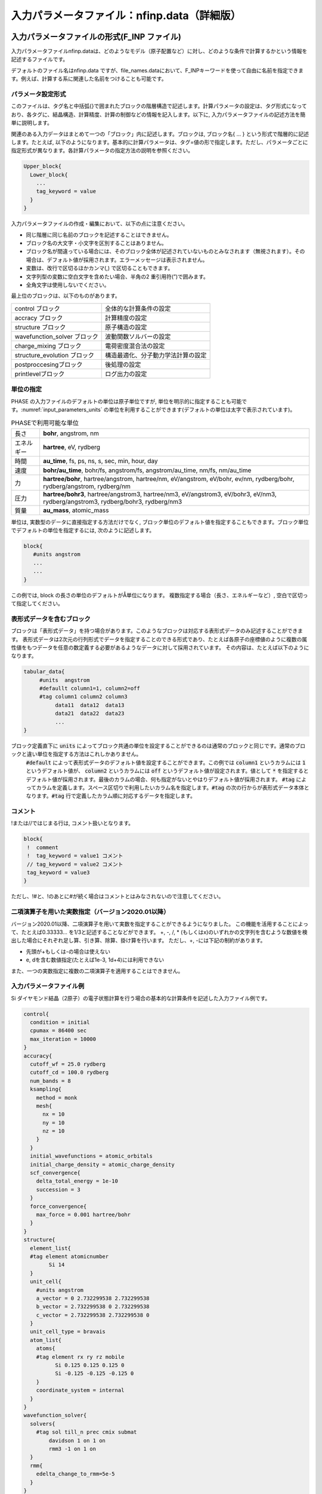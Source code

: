 .. _input_parameters:

入力パラメータファイル：nfinp.data（詳細版）
============================================

入力パラメータファイルの形式(F_INP ファイル)
--------------------------------------------

入力パラメータファイルnfinp.dataは、どのようなモデル（原子配置など）に対し、どのような条件で計算するかという情報を記述するファイルです。

デフォルトのファイル名はnfinp.data
ですが、file_names.dataにおいて、F_INPキーワードを使って自由に名前を指定できます。例えば、計算する系に関連した名前をつけることも可能です。

パラメータ設定形式
~~~~~~~~~~~~~~~~~~

このファイルは、タグ名と中括弧{}で囲まれたブロックの階層構造で記述します。計算パラメータの設定は、タグ形式になっており、各タグに、結晶構造、計算精度、計算の制御などの情報を記入します。以下に,
入力パラメータファイルの記述方法を簡単に説明します。

関連のある入力データはまとめて一つの「ブロック」内に記述します。ブロックは,
ブロック名{ ... } という形式で階層的に記述します。たとえば,
以下のようになります。基本的に計算パラメータは、タグ=値の形で指定します。ただし、パラメータごとに指定形式が異なります。各計算パラメータの指定方法の説明を参照ください。

.. code-block:: text

 Upper_block{
   Lower_block{
     ...
     tag_keyword = value
   }
 }

入力パラメータファイルの作成・編集において、以下の点に注意ください。

-  同じ階層に同じ名前のブロックを記述することはできません。
-  ブロック名の大文字・小文字を区別することはありません。
-  ブロック名が間違っている場合には、そのブロック全体が記述されていないものとみなされます（無視されます）。その場合は、デフォルト値が採用されます。エラーメッセージは表示されません。
-  変数は、改行で区切るほかカンマ(,) で区切ることもできます。
-  文字列型の変数に空白文字を含めたい場合、半角の2 重引用符(”)で囲みます。
-  全角文字は使用しないでください。

最上位のブロックは、以下のものがあります。

============================ ==================================
control ブロック             全体的な計算条件の設定
accracy ブロック             計算精度の設定
structure ブロック           原子構造の設定
wavefunction_solver ブロック 波動関数ソルバーの設定
charge_mixing ブロック       電荷密度混合法の設定
structure_evolution ブロック 構造最適化、分子動力学法計算の設定
postproccesingブロック       後処理の設定
printlevelブロック           ログ出力の設定
============================ ==================================

単位の指定
~~~~~~~~~~

PHASE の入力ファイルのデフォルトの単位は原子単位ですが, 単位を明示的に指定することも可能です。\ :numref:`input_parameters_units` の単位を利用することができます(デフォルトの単位は太字で表示されています)。

.. table:: PHASEで利用可能な単位
 :name: input_parameters_units

 +------------+--------------------------------------------------------+
 | 長さ       | **bohr**, angstrom, nm                                 |
 +------------+--------------------------------------------------------+
 | エネルギー | **hartree**, eV, rydberg                               |
 +------------+--------------------------------------------------------+
 | 時間       | **au_time**, fs, ps, ns, s, sec, min, hour, day        |
 +------------+--------------------------------------------------------+
 | 速度       | **bohr/au_time**, bohr/fs, angstrom/fs,                |
 |            | angstrom/au_time, nm/fs, nm/au_time                    |
 +------------+--------------------------------------------------------+
 | 力         | **hartree/bohr**, hartree/angstrom, hartree/nm,        |
 |            | eV/angstrom, eV/bohr, ev/nm,                           |
 |            | rydberg/bohr, rydberg/angstrom, rydberg/nm             |
 +------------+--------------------------------------------------------+
 | 圧力       | **hartree/bohr3**, hartree/angstrom3, hartree/nm3,     |
 |            | eV/angstrom3, eV/bohr3,                                |
 |            | eV/nm3, rydberg/angstrom3, rydberg/bohr3, rydberg/nm3  |
 +------------+--------------------------------------------------------+
 | 質量       | **au_mass**, atomic_mass                               |
 +------------+--------------------------------------------------------+

単位は, 実数型のデータに直接指定する方法だけでなく,
ブロック単位のデフォルト値を指定することもできます。ブロック単位でデフォルトの単位を指定するには,
次のように記述します。

.. code-block:: text

 block{
    #units angstrom
    ...
    ...
 }

この例では, block の長さの単位のデフォルトがÅ単位になります。
複数指定する場合（長さ、エネルギーなど）, 空白で区切って指定してください。

表形式データを含むブロック
~~~~~~~~~~~~~~~~~~~~~~~~~~~~
ブロックは「表形式データ」を持つ場合があります。このようなブロックは対応する表形式データのみ記述することができます。
表形式データは2次元の行列形式でデータを指定することのできる形式であり、たとえば各原子の座標値のように複数の属性値をもつデータを任意の数定義する必要があるようなデータに対して採用されています。
その内容は、たとえば以下のようになります。

.. code-block:: text
 
 tabular_data{
      #units  angstrom 
      #defaullt column1=1, column2=off
      #tag column1 column2 column3
           data11  data12  data13
           data21  data22  data23
           ...
 }

ブロック定義直下に :code:`units` によってブロック共通の単位を設定することができるのは通常のブロックと同じです。通常のブロックと違い単位を指定する方法はこれしかありません。
 :code:`#default` によって表形式データのデフォルト値を設定することができます。この例では :code:`column1` というカラムには :code:`1` というデフォルト値が、 :code:`column2` というカラムには
 :code:`off` というデフォルト値が設定されます。値として :code:`*` を指定するとデフォルト値が採用されます。最後のカラムの場合、何も指定がないとやはりデフォルト値が採用されます。
 :code:`#tag` によってカラムを定義します。スペース区切りで利用したいカラム名を指定します。\ :code:`#tag` の次の行からが表形式データ本体となります。\ :code:`#tag` 行で定義したカラム順に対応するデータを指定します。

コメント
~~~~~~~~

!または//ではじまる行は, コメント扱いとなります。

.. code-block:: text

 block{
  !  comment
  !  tag_keyword = value1 コメント
  // tag_keyword = value2 コメント
  tag_keyword = value3
 }

ただし、!#と、!のあとに#が続く場合はコメントとはみなされないので注意してください。

.. _input_parameters_binaryop_section:

二項演算子を用いた実数指定（バージョン2020.01以降）
~~~~~~~~~~~~~~~~~~~~~~~~~~~~~~~~~~~~~~~~~~~~~~~~~~~

バージョン2020.01以降、二項演算子を用いて実数を指定することができるようになりました。
この機能を活用することによって、たとえば0.33333... を1/3と記述することなどができます。
+, -, /, \* (もしくはx)のいずれかの文字列を含むような数値を検出した場合にそれぞれ足し算、引き算、除算、掛け算を行います。
ただし、+, -には下記の制約があります。

-  先頭が+もしくは-の場合は使えない
-  e, dを含む数値指定(たとえば1e-3, 1d+4)には利用できない

また、一つの実数指定に複数の二項演算子を適用することはできません。

入力パラメータファイル例
~~~~~~~~~~~~~~~~~~~~~~~~

Si ダイヤモンド結晶（2原子）の電子状態計算を行う場合の基本的な計算条件を記述した入力ファイル例です。

.. code-block:: text

  control{
    condition = initial
    cpumax = 86400 sec
    max_iteration = 10000
  }
  accuracy{
    cutoff_wf = 25.0 rydberg
    cutoff_cd = 100.0 rydberg
    num_bands = 8
    ksampling{
      method = monk
      mesh{
        nx = 10
        ny = 10
        nz = 10
      }
    }
    initial_wavefunctions = atomic_orbitals
    initial_charge_density = atomic_charge_density
    scf_convergence{
      delta_total_energy = 1e-10
      succession = 3
    }
    force_convergence{
      max_force = 0.001 hartree/bohr
    }
  }
  structure{
    element_list{
    #tag element atomicnumber
          Si 14
    }
    unit_cell{
      #units angstrom
      a_vector = 0 2.732299538 2.732299538
      b_vector = 2.732299538 0 2.732299538
      c_vector = 2.732299538 2.732299538 0
    }
    unit_cell_type = bravais
    atom_list{
      atoms{
      #tag element rx ry rz mobile
            Si 0.125 0.125 0.125 0
            Si -0.125 -0.125 -0.125 0
      }
      coordinate_system = internal
    }
  }
  wavefunction_solver{
    solvers{
      #tag sol till_n prec cmix submat
          davidson 1 on 1 on
          rmm3 -1 on 1 on
    }
    rmm{
      edelta_change_to_rmm=5e-5
    }
  }
  charge_mixing{
    mixing_methods{
      #tag no method rmxs rmxe istr prec nbmix
        1 pulay 0.40 0.40 3 on 15
    }
  }
  Postprocessing{
    dos{
      sw_dos = ON
      deltaE = 1.e-4 hartree
    }
    charge{
      sw_charge_rspace = ON
      filetype = cube !{cube|density_only}
      title = "This is a title line for the bulk Si"
    }
  }

入力パラメータファイル nfinp.dataのタグ（キーワード）の一覧
-----------------------------------------------------------

入力パラメータファイル nfinp.dataのタグ（キーワード）の一覧を、 :numref:`input_parameters_input_keywords` に示します。

.. table:: 入力パラメータファイル nfinp.dataのタグ（キーワード）の一覧
 :name: input_parameters_input_keywords

 +----------------+----------------+----------------+-------------------------------------+
 | 最上位ブロック | 第2, 3         | タグ           | 説明                                |
 |                | ブロック       | （キーワード） |                                     |
 +================+================+================+=====================================+
 | control        |                |                | 全体的な計算条                      |
 |                |                |                | 件設定ブロック                      |
 +----------------+----------------+----------------+-------------------------------------+
 |                |                | condition      | preparation,                        |
 |                |                |                | -2：入                              |
 |                |                |                | 力座標の表示,                       |
 |                |                |                | 対                                  |
 |                |                |                | 称操作の生成,k                      |
 |                |                |                | 点の生成まで                        |
 |                |                |                | で終了します。                      |
 |                |                |                |                                     |
 |                |                |                | automatic,                          |
 |                |                |                | -1：継続                            |
 |                |                |                | 可能であれば、                      |
 |                |                |                | 計算継続になり                      |
 |                |                |                | ます。そうでな                      |
 |                |                |                | ければ、計算開                      |
 |                |                |                | 始になります。                      |
 |                |                |                |                                     |
 |                |                |                | initial, 0                          |
 |                |                |                | ：計算開始                          |
 |                |                |                |                                     |
 |                |                |                | continuation,                       |
 |                |                |                | 1：計算継続                         |
 |                |                |                |                                     |
 |                |                |                | (以下の2                            |
 |                |                |                | つはekcal                           |
 |                |                |                | によ                                |
 |                |                |                | る計算で使用)                       |
 |                |                |                |                                     |
 |                |                |                | fixed_charge,                       |
 |                |                |                | 2：電荷                             |
 |                |                |                | を固定して計算                      |
 |                |                |                |                                     |
 |                |                |                | fixed_charge                        |
 |                |                |                | _continuation,                      |
 |                |                |                | 3：固定                             |
 |                |                |                | 電荷+計算継続                       |
 |                |                |                |                                     |
 |                |                |                | デフォルト                          |
 |                |                |                | 値はautomatic                       |
 |                |                |                | です。                              |
 +----------------+----------------+----------------+-------------------------------------+
 |                |                | cpumax         | CPU                                 |
 |                |                |                | 時                                  |
 |                |                |                | 間の上限（デフ                      |
 |                |                |                | ォルト：86400                       |
 |                |                |                | sec）                               |
 |                |                |                |                                     |
 |                |                |                | 単位：{sec,                         |
 |                |                |                | min, hour,                          |
 |                |                |                | day}                                |
 +----------------+----------------+----------------+-------------------------------------+
 |                |                | max_iteration  | 総SCF回\                            |
 |                |                |                | 数（イタレーシ\                     |
 |                |                | max_total\     | ョン）の制限値                      |
 |                |                | _scf_iteration |                                     |
 |                |                |                | （デフォ                            |
 |                |                |                | ルト：10000）                       |
 +----------------+----------------+----------------+-------------------------------------+
 |                |                | max_mdstep     | 総MD計算数の                        |
 |                |                |                | 制限値（デフォ                      |
 |                |                |                | ルトは無制限）                      |
 +----------------+----------------+----------------+-------------------------------------+
 |                |                | max\           | 1M\                                 |
 |                |                | _scf_iteration | Dステップ内のS                      |
 |                |                |                | CF回数の制限値                      |
 |                |                |                |                                     |
 |                |                |                | （デフォ                            |
 |                |                |                | ルトは無制限）                      |
 +----------------+----------------+----------------+-------------------------------------+
 |                |                | nfstopcheck    | ファイ                              |
 |                |                |                | ルnfstop.data                       |
 |                |                |                | に書かれた数                        |
 |                |                |                | 値で、処理を停                      |
 |                |                |                | 止するべき更新                      |
 |                |                |                | 回数を決定（デ                      |
 |                |                |                | フォルト：1）                       |
 +----------------+----------------+----------------+-------------------------------------+
 |                |                | sw_ekzaj       | phase                               |
 |                |                |                | で、ekcalの入                       |
 |                |                |                | 力となる波動関                      |
 |                |                |                | 数ファイルF\_                       |
 |                |                |                | ZAJ                                 |
 |                |                |                | への出                              |
 |                |                |                | 力を行うときON                      |
 |                |                |                | にす                                |
 |                |                |                | る。EKCALでそ                       |
 |                |                |                | のファイルを読                      |
 |                |                |                | み込むときもON                      |
 |                |                |                | にする                              |
 |                |                |                | 。ただし、Γ点                       |
 |                |                |                | の計算でしか使                      |
 |                |                |                | 用できません。                      |
 |                |                |                |                                     |
 |                |                |                | デフ                                |
 |                |                |                | ォルト値はOFF                       |
 |                |                |                | です。                              |
 +----------------+----------------+----------------+-------------------------------------+
 | accuracy       |                |                | 計                                  |
 |                |                |                | 算精度の制御用                      |
 |                |                |                | ブロック識別子                      |
 +----------------+----------------+----------------+-------------------------------------+
 |                |                | cutoff_wf      | 波                                  |
 |                |                |                | 動関数のカット                      |
 |                |                |                | オフエネルギー                      |
 +----------------+----------------+----------------+-------------------------------------+
 |                |                | cutoff_cd      | 電                                  |
 |                |                |                | 荷密度のカット                      |
 |                |                |                | オフエネルギー                      |
 +----------------+----------------+----------------+-------------------------------------+
 |                |                | num_bands      | バンド数                            |
 +----------------+----------------+----------------+-------------------------------------+
 |                | ksampling      |                |                                     |
 +----------------+----------------+----------------+-------------------------------------+
 |                |                | method         | k                                   |
 |                |                |                | 点のサ                              |
 |                |                |                | ンプリング法。                      |
 |                |                |                |                                     |
 |                |                |                | monk：                              |
 |                |                |                | Monkhorst-Pack                      |
 |                |                |                | 法。                                |
 |                |                |                |                                     |
 |                |                |                | mesh：メッシュ                      |
 |                |                |                | を生成します。                      |
 |                |                |                |                                     |
 |                |                |                | file：フ                            |
 |                |                |                | ァイルから入力                      |
 |                |                |                |                                     |
 |                |                |                | direc                               |
 |                |                |                | t_in：直接記述                      |
 |                |                |                |                                     |
 |                |                |                | gamma                               |
 |                |                |                | ：\ :math:`\                        |
 |                |                |                | \Gamma`\ 点のみ                     |
 |                |                |                |                                     |
 |                |                |                | デフォルトは                        |
 |                |                |                | Monkhorst-Pack                      |
 |                |                |                | 法                                  |
 +----------------+----------------+----------------+-------------------------------------+
 |                | mesh           |                | メ                                  |
 |                |                |                | ッシュの分割数                      |
 +----------------+----------------+----------------+-------------------------------------+
 |                |                | nx, ny, nz     | x,y,z                               |
 |                |                |                | 方向への分割数                      |
 |                |                |                |                                     |
 |                |                |                | デフォルト値=                       |
 |                |                |                | (4                                  |
 |                |                |                | ,4,4)、上限値=                      |
 |                |                |                | (20,20,20)                          |
 +----------------+----------------+----------------+-------------------------------------+
 |                | kshift         |                | Monkhorst-Pack                      |
 |                |                |                | 法で                                |
 |                |                |                | のみ有効なタグ                      |
 +----------------+----------------+----------------+-------------------------------------+
 |                |                | k1, k2, k3     | メッシュ                            |
 |                |                |                | のずれの指定（                      |
 |                |                |                | 入力値は[0.0,                       |
 |                |                |                | 0.5] の範囲）                       |
 |                |                |                |                                     |
 |                |                |                | デフォルト値：                      |
 |                |                |                |                                     |
 |                |                |                | hexgonal                            |
 |                |                |                | の場合： k1 =                       |
 |                |                |                | k2 = 0, k3 =                        |
 |                |                |                | 0.5                                 |
 |                |                |                |                                     |
 |                |                |                | そ                                  |
 |                |                |                | れ以外の場合：                      |
 |                |                |                | k1 = k2 = k3 =                      |
 |                |                |                | 0.5                                 |
 |                |                |                |                                     |
 |                |                |                | ただし0.5                           |
 |                |                |                | はメッ                              |
 |                |                |                | シュの刻み幅の                      |
 |                |                |                | 半分の値を指す                      |
 +----------------+----------------+----------------+-------------------------------------+
 |                | kpoints        |                | k 点の重みづけ                      |
 +----------------+----------------+----------------+-------------------------------------+
 |                |                | kx ky kz denom |                                     |
 |                |                | weight         | k=                                  |
 |                |                |                | (kx/denom,                          |
 |                |                |                | ky/denom,                           |
 |                |                |                | kz/denom)                           |
 |                |                |                |                                     |
 |                |                |                | k                                   |
 |                |                |                | 点の座標値と                        |
 |                |                |                | 、その重みづけ                      |
 +----------------+----------------+----------------+-------------------------------------+
 |                | smearing       |                | k                                   |
 |                |                |                | 点サンプリ                          |
 |                |                |                | ングのsmearing                      |
 +----------------+----------------+----------------+-------------------------------------+
 |                |                | method         | parabolic                           |
 |                |                |                | ：Parabolic法（デフォルト）         |
 |                |                |                |                                     |
 |                |                |                | cold ：Cold smearing 法\            |
 |                |                |                | （金属系で有効）                    |
 |                |                |                |                                     |
 |                |                |                | tetrahedral：Tetrahedral法          |
 |                |                |                |                                     |
 |                |                |                | improved_tetrahedral :              |
 |                |                |                | 改良tetrahedral法                   |
 |                |                |                |                                     |
 |                |                |                | tetrahedral                         |
 |                |                |                | またはimproved_tetrahedral          |
 |                |                |                | としたときにはk点のサンプリングを\  |
 |                |                |                | メッシュ法にしなけれ\               |
 |                |                |                | ばなりません。                      |
 +----------------+----------------+----------------+-------------------------------------+
 |                |                | width          | smearing幅（デフォルト値：0.001\    |
 |                |                |                | hartree）                           |
 |                |                |                |                                     |
 |                |                |                | method = parabolicとcold            |
 |                |                |                | の時に使用                          |
 +----------------+----------------+----------------+-------------------------------------+
 |                | (タグなし)     |                |                                     |
 +----------------+----------------+----------------+-------------------------------------+
 |                |                | xctype         | 交換相関エ                          |
 |                |                |                | ネルギー(LDA,GGA)                   |
 |                |                |                |                                     |
 |                |                |                | LDA ： LDAPW91, PZ                  |
 |                |                |                |                                     |
 |                |                |                | GGA ： GGAPBE, REVPBE               |
 +----------------+----------------+----------------+-------------------------------------+
 |                | s\             |                | 自己無憧\                           |
 |                | cf_convergence |                | 着場の収束判定                      |
 +----------------+----------------+----------------+-------------------------------------+
 |                |                | delta\         | 原子あたりの\                       |
 |                |                | _total_energy  | 全エネルギーの\                     |
 |                |                |                | 計算誤差の上限\                     |
 |                |                |                | :math:`\Delta E`                    |
 |                |                |                |                                     |
 |                |                |                | （デフォルト値：                    |
 |                |                |                | :math:`10^{- 9}`                    |
 |                |                |                | hartree）                           |
 +----------------+----------------+----------------+-------------------------------------+
 |                |                | succession     | ここで指定するsuccession回数連続\   |
 |                |                |                | して誤差が :math:`\Delta E` \       |
 |                |                |                | 以内に収まったときにSCF収束したと\  |
 |                |                |                | 判断する。構造緩和している、\       |
 |                |                |                | あるいは有限温度計算している場合は\ |
 |                |                |                | 原子位置の更新手続きに移る。        |
 |                |                |                | （デフォルト値：2）                 |
 +----------------+----------------+----------------+-------------------------------------+
 |                | for\           |                | 力の収束判定                        |
 |                | ce_convergence |                |                                     |
 +----------------+----------------+----------------+-------------------------------------+
 |                |                | max_force      | 全原子に働く力\                     |
 |                |                |                | の最大値がこの\                     |
 |                |                |                | 値より小さくな\                     |
 |                |                |                | れば計算を停止\                     |
 |                |                |                |                                     |
 |                |                |                | （デフォルト値：0.001               |
 |                |                |                | hartree/bohr）                      |
 +----------------+----------------+----------------+-------------------------------------+
 |                | ek_convergence |                | 固有値の収\                         |
 |                |                |                | 束判定。ekcal\                      |
 |                |                |                | による計算専用の識別子              |
 +----------------+----------------+----------------+-------------------------------------+
 |                |                | n\             | 収束を促進するために追加する\       |
 |                |                | um_extra_bands | 追加バンド（これらのバンドの固有値\ |
 |                |                |                | は収束が保証されない）の数。        |
 |                |                |                | 基底関数が増え、収束を促進する効果\ |
 |                |                |                | がある。                            |
 |                |                |                | （デフォルト値：2）                 |
 +----------------+----------------+----------------+-------------------------------------+
 |                |                | num\           | k点一個当たりの\                    |
 |                |                | _max_iteration | 最大の更新回数\                     |
 |                |                |                | （デフォルト値：300）               |
 +----------------+----------------+----------------+-------------------------------------+
 |                |                | sw\            | 固有値\                             |
 |                |                | _eval_eig_diff | 評価用スイッチ                      |
 |                |                |                |                                     |
 |                |                |                | { 1, on, yes }：評価あり\           |
 |                |                |                | （デフォルト）                      |
 |                |                |                |                                     |
 |                |                |                | { 0, off, no }：評価なし            |
 +----------------+----------------+----------------+-------------------------------------+
 |                |                |                | 固                                  |
 |                |                | delta\         | 有値の許容誤差                      |
 |                |                | _eigenvalue    |                                     |
 |                |                |                | （デフ                              |
 |                |                |                | ォルト値：\                         |
 |                |                |                | :math:`10^{- 5}`                    |
 |                |                |                | hartree）                           |
 +----------------+----------------+----------------+-------------------------------------+
 |                |                | succession     | 計算の繰り\                         |
 |                |                |                | 返し回数（デフォルト値：2）         |
 +----------------+----------------+----------------+-------------------------------------+
 |                | (タグなし)     |                |                                     |
 +----------------+----------------+----------------+-------------------------------------+
 |                |                | initial\       | 波動関数の初期値                    |
 |                |                | _wavefunctions |                                     |
 |                |                |                |                                     |
 |                |                |                | 選択肢：{                           |
 |                |                |                | random_numbers,                     |
 |                |                |                | matrix_diagon,                      |
 |                |                |                | atomic_orbitals,                    |
 |                |                |                | file}                               |
 |                |                |                |                                     |
 |                |                |                | random_numbers                      |
 |                |                |                |  :乱数で初期化                      |
 |                |                |                |                                     |
 |                |                |                | matrix\                             |
 |                |                |                | _diagon:小行列                      |
 |                |                |                | 対角化で初期化                      |
 |                |                |                |                                     |
 |                |                |                | atomic_orbitals:原子軌道で初期化    |
 |                |                |                |                                     |
 |                |                |                | file:F_ZAJで指定されるファイル\     |
 |                |                |                | により初期波動関数を与える          |
 +----------------+----------------+----------------+-------------------------------------+
 |                | matrix_diagon  |                | 波動関数の初期値を小行列対\         |
 |                |                |                | 角化法で与える                      |
 +----------------+----------------+----------------+-------------------------------------+
 |                |                | cutoff_wf      | 波動関数のカットオフエネルギー      |
 +----------------+----------------+----------------+-------------------------------------+
 |                | (タグなし)     |                |                                     |
 +----------------+----------------+----------------+-------------------------------------+
 |                |                | initial\       | 電荷密度の初期分布                  |
 |                |                | _charge_density|                                     |
 |                |                |                |                                     |
 |                |                |                | 選択肢：{Gauss,                     |
 |                |                |                | atomic_charge_density, file}        |
 |                |                |                |                                     |
 |                |                |                | Gauss:                              |
 |                |                |                | ガウス分布関数の重ね\               |
 |                |                |                | 合わせで初期化                      |
 |                |                |                |                                     |
 |                |                |                | atomic_charge_density:              |
 |                |                |                | 原子の電子密度の重ね\               |
 |                |                |                | 合わせで初期化                      |
 |                |                |                |                                     |
 |                |                |                | file:                               |
 |                |                |                | ファイルF_CHGTから入力              |
 +----------------+----------------+----------------+-------------------------------------+
 |                | precalculation |                |                                     |
 +----------------+----------------+----------------+-------------------------------------+
 |                |                | nel_Ylm        | 予め計算してメ\                     |
 |                |                |                | モリー上に保持\                     |
 |                |                |                | しておく球面調\                     |
 |                |                |                | 和関数の\                           |
 |                |                |                | 最高次数（デフ\                     |
 |                |                |                | ォルト値は9）                       |
 +----------------+----------------+----------------+-------------------------------------+
 | structure      |                |                | 構造設定用\                         |
 |                |                |                | ブロック識別子                      |
 +----------------+----------------+----------------+-------------------------------------+
 |                | unit_cell_type |                | 単位胞\                             |
 |                |                |                | の型。選択肢：                      |
 |                |                |                | {primitive,                         |
 |                |                |                | Bravais }                           |
 +----------------+----------------+----------------+-------------------------------------+
 |                | unit_cell      | a_vector       | unit cell                           |
 |                |                |                | 単位胞の指定。                      |
 |                |                | b_vector       | 以下のいずれか\                     |
 |                |                |                | の方法で与える                      |
 |                |                | c_vector       |                                     |
 |                |                |                | 各                                  |
 |                |                | a, b, c        | 格子ベクトルの                      |
 |                |                |                |                                     |
 |                |                | alpha,         | :math:`(x,y,z)` 成分                |
 |                |                |                | 　                                  |
 |                |                | beta,          |                                     |
 |                |                |                | デフォルトの単位はBohr              |
 |                |                | gamma          |                                     |
 |                |                |                |                                     |
 |                |                |                | 格子定数 a, b, c                    |
 |                |                |                |                                     |
 |                |                |                | b–c軸、c–a軸、a–b軸のなす角         |
 |                |                |                |                                     |
 |                |                |                | (角度のデフォルト\                  |
 |                |                |                | 単位はdegree)                       |
 +----------------+----------------+----------------+-------------------------------------+
 |                | symmetry       |                |                                     |
 +----------------+----------------+----------------+-------------------------------------+
 |                |                | method         | 選択肢:{manual,                     |
 |                |                |                | automatic}                          |
 |                |                |                |                                     |
 |                |                |                | automaticを選択すると               |
 |                |                |                | 自動的に対称性を決定します。        |
 +----------------+----------------+----------------+-------------------------------------+
 |                |                | cry\           | 選択肢：                            |
 |                |                | stal_structure |                                     |
 |                |                |                | {diamond,hexagonal,                 |
 |                |                |                | fcc, bcc, simple cubic}             |
 +----------------+----------------+----------------+-------------------------------------+
 |                | tspace         |                | 柳瀬章「空間群のプログラム\         |
 |                |                |                | TSPACE」(裳華房)\                   |
 |                |                |                | および、ABCAP                       |
 |                |                |                | のマニュアルを参照                  |
 +----------------+----------------+----------------+-------------------------------------+
 |                |                | lattice_system |                                     |
 |                |                |                | {rhombohedral,                      |
 |                |                |                | trigonal,r,t,-1}                    |
 |                |                |                |                                     |
 |                |                |                | {hexagonal,h,                       |
 |                |                |                | 0}、{primitive                      |
 |                |                |                | ,simple,p,s,1}                      |
 |                |                |                |                                     |
 |                |                |                | {facecentered                       |
 |                |                |                | ,f,2}、{                            |
 |                |                |                | bodycentered,b,3}                   |
 |                |                |                |                                     |
 |                |                |                | {bottomcentered                     |
 |                |                |                | ,basecentered                       |
 |                |                |                | ,onefacecenter                      |
 |                |                |                | ed,bot,ba,o,4}                      |
 +----------------+----------------+----------------+-------------------------------------+
 |                |                | num_generators | 生成元の数                          |
 |                |                |                | (:math:`1 \sim 3`                   |
 |                |                |                | の整数値)                           |
 +----------------+----------------+----------------+-------------------------------------+
 |                |                | generators     | 生成元                              |
 +----------------+----------------+----------------+-------------------------------------+
 |                |                | af_generator   | 磁性\                               |
 |                |                |                | 空間群の生成元                      |
 +----------------+----------------+----------------+-------------------------------------+
 |                | (第3 タグなし) |                |                                     |
 +----------------+----------------+----------------+-------------------------------------+
 |                |                | sw_inversion   | 反\                                 |
 |                |                |                | 転対称性の有無                      |
 +----------------+----------------+----------------+-------------------------------------+
 |                | (第2 タグなし) |                |                                     |
 +----------------+----------------+----------------+-------------------------------------+
 |                |                | magnetic_state | 入力値：                            |
 |                |                |                | {para,                              |
 |                |                |                | antiferro,                          |
 |                |                |                | ferro}                              |
 |                |                |                | から選択                            |
 |                |                |                |                                     |
 |                |                |                | antiferro はaf                      |
 |                |                |                | と省略も可                          |
 +----------------+----------------+----------------+-------------------------------------+
 |                | atom_list      |                | 原子構成                            |
 +----------------+----------------+----------------+-------------------------------------+
 |                |                | coo\           | 選択肢                              |
 |                |                | rdinate_system | ：{cartesian,                       |
 |                |                |                | internal}                           |
 +----------------+----------------+----------------+-------------------------------------+
 |                | atoms          |                |                                     |
 +----------------+----------------+----------------+-------------------------------------+
 |                |                | rx, ry, rz     | 座標                                |
 +----------------+----------------+----------------+-------------------------------------+
 |                |                | element        | 元素名                              |
 +----------------+----------------+----------------+-------------------------------------+
 |                |                | mobile         | 可動性                              |
 |                |                |                |                                     |
 |                |                |                | 入力値                              |
 |                |                |                | は{1,0}、{on,off}、{yes,no}         |
 |                |                |                | のどれでも可                        |
 +----------------+----------------+----------------+-------------------------------------+
 |                |                | weight         | 重みづけ                            |
 |                |                |                |                                     |
 |                |                |                | weight = 2 は                       |
 |                |                |                | sw_inversion = onの時のみ有効       |
 |                |                |                |                                     |
 |                |                |                | このとき、反転対称の位置            |
 |                |                |                | にも原子を生成                      |
 +----------------+----------------+----------------+-------------------------------------+
 |                | element_list   |                |                                     |
 +----------------+----------------+----------------+-------------------------------------+
 |                |                | element        | 元素名(atomsのelement               |
 |                |                |                | の入力値と一致させる)               |
 +----------------+----------------+----------------+-------------------------------------+
 |                |                | atomic_number  | 原子番号                            |
 +----------------+----------------+----------------+-------------------------------------+
 |                |                | mass           | 質量                                |
 +----------------+----------------+----------------+-------------------------------------+
 |                |                | zeta           | スピン分極                          |
 |                |                |                | s=(nup-ndown)/(nup+ndown)           |
 +----------------+----------------+----------------+-------------------------------------+
 |                |                | deviation      | 初期電荷をガウ                      |
 |                |                |                | ス関数の和で与                      |
 |                |                |                | えるときの各ガ                      |
 |                |                |                | ウス関数の偏差。                    |
 |                |                |                |                                     |
 |                |                |                | タグ名には dev                      |
 |                |                |                | や                                  |
 |                |                |                | standard_deviation                  |
 |                |                |                | も使用可                            |
 +----------------+----------------+----------------+-------------------------------------+
 | wavefu\        | solver         |                | 波動関数ソルバ                      |
 | nction_solvers |                |                | ー（詳しくは                        |
 |                |                |                | :numref:`input_param_wfsol1` と     |
 |                |                |                | :numref:`input_param_wfsol2`        |
 |                |                |                | を参照）                            |
 +----------------+----------------+----------------+-------------------------------------+
 |                |                | sol            | ソルバーの種類                      |
 |                |                |                |                                     |
 |                |                |                | MatrixDiagon                        |
 |                |                |                | ：行列対角化法                      |
 |                |                |                |                                     |
 |                |                |                | lm+MSD：                            |
 |                |                |                | lm(一次元探索)+                     |
 |                |                |                | MSD(改良                            |
 |                |                |                | 型最急降下法)                       |
 |                |                |                |                                     |
 |                |                |                | RMM2P,                              |
 |                |                |                | RMM3：RMM 法                        |
 |                |                |                |                                     |
 |                |                |                | MSD：                               |
 |                |                |                | 修正最速降下法                      |
 |                |                |                |                                     |
 |                |                |                | pdavidson:                          |
 |                |                |                | 分割Davidson法                      |
 |                |                |                |                                     |
 |                |                |                | pkosugi:                            |
 |                |                |                | 分割Kosugi法                        |
 +----------------+----------------+----------------+-------------------------------------+
 |                |                | till_n         | 何回の\                             |
 |                |                |                | 更新まで、sol                       |
 |                |                |                | で指定された波動関数の              |
 |                |                |                |                                     |
 |                |                |                | 更新方法を適用するかを指定          |
 +----------------+----------------+----------------+-------------------------------------+
 |                |                | dts            | 計算開始\                           |
 |                |                |                | 時の時間刻み幅                      |
 +----------------+----------------+----------------+-------------------------------------+
 |                |                | dte            | itr                                 |
 |                |                |                | で指定され\                         |
 |                |                |                | た更新の回数に\                     |
 |                |                |                | おける時間刻み                      |
 |                |                |                |                                     |
 |                |                |                | 幅。dtsの値\                        |
 |                |                |                | のみが入力され\                     |
 |                |                |                | た場合にはdte\                      |
 |                |                |                | にも同じ値を適用                    |
 +----------------+----------------+----------------+-------------------------------------+
 |                |                | itr            | 時間刻み幅を変化さ                  |
 |                |                |                | せる回数の指定                      |
 +----------------+----------------+----------------+-------------------------------------+
 |                |                | var            | 補間の形式。選                      |
 |                |                |                | 択肢：{linear,                      |
 |                |                |                | tanh}。既定値はlinear               |
 +----------------+----------------+----------------+-------------------------------------+
 |                |                | prec           | 前                                  |
 |                |                |                | 処理の有無。選                      |
 |                |                |                | 択肢：{on,off}                      |
 +----------------+----------------+----------------+-------------------------------------+
 |                |                | cmix           | 電荷混合法                          |
 |                |                |                | の指定用変数。                      |
 |                |                |                | charge_mixing                       |
 |                |                |                | タグの                              |
 |                |                |                | mixing_methods                      |
 |                |                |                | で指                                |
 |                |                |                | 定されている、                      |
 |                |                |                | 各方法に割り振                      |
 |                |                |                | られた番号を使                      |
 |                |                |                | って指定する。                      |
 +----------------+----------------+----------------+-------------------------------------+
 |                |                | submat         | onのときsub                         |
 |                |                |                | space_rotation                      |
 |                |                |                | の指定に従って                      |
 |                |                |                | subspace                            |
 |                |                |                | rotation                            |
 |                |                |                | を行う。選                          |
 |                |                |                | 択肢：{on,off}                      |
 +----------------+----------------+----------------+-------------------------------------+
 |                | lin\           |                | 一次元探索                          |
 |                | e_minimization |                | に関係した制御                      |
 +----------------+----------------+----------------+-------------------------------------+
 |                |                | dt\            | 一次元探索をお\                     |
 |                |                | _lower_critical| こなう時の時間\                     |
 |                |                |                | 刻みの下限と上限                    |
 |                |                | dt\            |                                     |
 |                |                | _upper_critical|                                     |
 |                |                |                | (デフォルト値はそ                   |
 |                |                |                | れぞれ、0.005と2.0)                 |
 +----------------+----------------+----------------+-------------------------------------+
 |                |                | delta_lmdenom  |                                     |
 +----------------+----------------+----------------+-------------------------------------+
 |                | rmm            |                | 残差最小化法                        |
 +----------------+----------------+----------------+-------------------------------------+
 |                |                | imGSrmm        | RMM                                 |
 |                |                |                | 法で更新した波                      |
 |                |                |                | 動関数に対して                      |
 |                |                |                | 、Gram–Schmidt                      |
 |                |                |                | の直交化法                          |
 |                |                |                | を適用する頻度                      |
 |                |                |                | (デフォルト値は、毎回               |
 |                |                |                | 実行のimGSrmm                       |
 |                |                |                | = 1)                                |
 +----------------+----------------+----------------+-------------------------------------+
 |                |                | rr\            | バンド毎の収束\                     |
 |                |                | _Critical_Value| 判定条件。波動\                     |
 |                |                |                | 関数の残差のノ\                     |
 |                |                |                | ルムがここで指\                     |
 |                |                |                | 定された値以下\                     |
 |                |                |                | になれば、その\                     |
 |                |                |                | バンドはそれ以\                     |
 |                |                |                | 降更新されない                      |
 +----------------+----------------+----------------+-------------------------------------+
 |                |                | edelta\        | 波動関\                             |
 |                |                | _change_to_rmm | 数のソルバーを\                     |
 |                |                |                | RMM法に変える\                      |
 |                |                |                | ときの、全エネ\                     |
 |                |                |                | ルギー収束判定\                     |
 |                |                |                | 条件。ここで指\                     |
 |                |                |                | 定する値より全\                     |
 |                |                |                | エネルギーの収\                     |
 |                |                |                | 束が悪いときは\                     |
 |                |                |                | 、その前のソル\                     |
 |                |                |                | バーを続けて使\                     |
 |                |                |                | う。デフォルト\                     |
 |                |                |                | 値は1e-3/natm\                      |
 |                |                |                | hartree；ここ\                      |
 |                |                |                | でnatmは原子数                      |
 +----------------+----------------+----------------+-------------------------------------+
 |                | sub\           |                | subspace\                           |
 |                | space_rotation |                | 対角\                               |
 |                |                |                | 化に関する制御                      |
 +----------------+----------------+----------------+-------------------------------------+
 |                |                | subspa\        | デ\                                 |
 |                |                | ce_matrix_size | フォルトの入力\                     |
 |                |                |                | 値はバンドの数                      |
 |                |                |                | (num_bands)                         |
 |                |                |                |                                     |
 |                |                |                | num_bandsよ\                        |
 |                |                |                | りも大きな値が\                     |
 |                |                |                | 入力された場合\                     |
 |                |                |                | には、強制的に\                     |
 |                |                |                | num_bands\                          |
 |                |                |                | の値を\                             |
 |                |                |                | 入力値に設定                        |
 +----------------+----------------+----------------+-------------------------------------+
 |                |                | damping_factor | 非対角\                             |
 |                |                |                | 要素のダンピン\                     |
 |                |                |                | グ係数。[0.0,1.0]                   |
 |                |                |                | の範囲外の値\                       |
 |                |                |                | が入力された場\                     |
 |                |                |                | 合には、入力値\                     |
 |                |                |                | を強制的に1.0に設定                 |
 +----------------+----------------+----------------+-------------------------------------+
 |                |                | period         | solverタグの                        |
 |                |                |                | submatがONにな                      |
 |                |                |                | っている場合、                      |
 |                |                |                | periodに1回\                        |
 |                |                |                | subspace_rotationを行います。       |
 |                |                |                |                                     |
 |                |                |                | 例えば                              |
 |                |                |                | period=3のとき                      |
 |                |                |                | iteration(i)のう\                   |
 |                |                |                | ち、i=1,4,7,10                      |
 |                |                |                | ,...がsubspace rotation             |
 |                |                |                | を行う対象に\                       |
 |                |                |                | なります。デフ\                     |
 |                |                |                | ォルト値は1。                       |
 +----------------+----------------+----------------+-------------------------------------+
 |                |                | critical_ratio | 非対角項の要\                       |
 |                |                |                | 素の値(1要素あ\                     |
 |                |                |                | たり)と対角項\                      |
 |                |                |                | の要素の値(1要\                     |
 |                |                |                | 素あたり)の比\                      |
 |                |                |                | がいったん\                         |
 |                |                |                | critical_ratioより\                 |
 |                |                |                | 小さくなった点\                     |
 |                |                |                | に対しては、そ\                     |
 |                |                |                | れ以後subspace rotation\            |
 |                |                |                | を行いません。                      |
 |                |                |                |                                     |
 |                |                |                | デフォルト\                         |
 |                |                |                | 値は\ :math:`10^{-15}`              |
 +----------------+----------------+----------------+-------------------------------------+
 | charge_mixing  |                |                | 電荷混合法。（詳しくは              |
 |                |                |                | :numref:`input_param_charge_mixing` |
 |                |                |                | と :numref:`input_param_wfsol2`     |
 |                |                |                | を参照）                            |
 +----------------+----------------+----------------+-------------------------------------+
 |                | mixing_methods |                | 電荷\                               |
 |                |                |                | 密度の混合法。                      |
 +----------------+----------------+----------------+-------------------------------------+
 |                |                | method         | 選択肢：{                           |
 |                |                |                | simple,                             |
 |                |                |                | broyden2,                           |
 |                |                |                | pulay }                             |
 |                |                |                |                                     |
 |                |                |                | デフォルトはpulay                   |
 +----------------+----------------+----------------+-------------------------------------+
 |                |                | rmxs           | 計算\                               |
 |                |                |                | 開始時の電荷密\                     |
 |                |                |                | 度を混ぜる割合\                     |
 |                |                |                |                                     |
 |                |                |                | デフォルト値は0.4                   |
 +----------------+----------------+----------------+-------------------------------------+
 |                |                | rmxe           | itr                                 |
 |                |                |                | 回の更新\                           |
 |                |                |                | の後に電荷密度                      |
 |                |                |                | を混ぜる割合。                      |
 |                |                |                |                                     |
 |                |                |                | デフォルト値は                      |
 |                |                |                | 0.4。rmxs                           |
 |                |                |                | の値の\                             |
 |                |                |                | みが入力された\                     |
 |                |                |                | 場合には、rmxe                      |
 |                |                |                | にも同じ値を適用。                  |
 +----------------+----------------+----------------+-------------------------------------+
 |                |                | itr            | 電荷密度\                           |
 |                |                |                | の混合比(rmx)\                      |
 |                |                |                | を変化させる回数                    |
 +----------------+----------------+----------------+-------------------------------------+
 |                |                | var            | rmx\                                |
 |                |                |                | を変化させる方法(itr回のSCF回数の\  |
 |                |                |                | 間にrmxsからrmxeまで）。\           |
 |                |                |                | 選択肢：｛linear, tanh}             |
 +----------------+----------------+----------------+-------------------------------------+
 |                |                | prec           | 前処理の有無。                      |
 |                |                |                | 選択肢：{on, off}                   |
 +----------------+----------------+----------------+-------------------------------------+
 |                |                | istr           | method が                           |
 |                |                |                | simple 以外                         |
 |                |                |                | の場合に、istr\                     |
 |                |                |                | 回の更新後に\                       |
 |                |                |                | 、指定した方法\                     |
 |                |                |                | で電荷を混ぜる                      |
 +----------------+----------------+----------------+-------------------------------------+
 |                |                | nbmix          | 蓄えておくべ\                       |
 |                |                |                | き電荷密度デー\                     |
 |                |                |                | タの回数を指定                      |
 +----------------+----------------+----------------+-------------------------------------+
 |                |                | update         | nbmix                               |
 |                |                |                | 回分用\                             |
 |                |                |                | 意されている電\                     |
 |                |                |                | 荷密度の配列を\                     |
 |                |                |                | 使い切った時の\                     |
 |                |                |                | 処理の選択法。                      |
 |                |                |                |                                     |
 |                |                |                | 選択肢：{anew,renew}                |
 |                |                |                |                                     |
 |                |                |                | anew                                |
 |                |                |                | はそれまでのデータを全\             |
 |                |                |                | て棄却して新規に開始。              |
 |                |                |                |                                     |
 |                |                |                | renew は                            |
 |                |                |                | 最も古いデータ\                     |
 |                |                |                | を最新のデータ\                     |
 |                |                |                | と入れ換える。                      |
 +----------------+----------------+----------------+-------------------------------------+
 |                | charge\_       |                |                                     |
 |                | preconditioning|                |                                     |
 +----------------+----------------+----------------+-------------------------------------+
 |                |                | amix           | 前処理変数a                         |
 +----------------+----------------+----------------+-------------------------------------+
 |                |                | bmix           | 前処理変数b                         |
 +----------------+----------------+----------------+-------------------------------------+
 | struc\         |                |                | 構造緩和計算用                      |
 | ture_evolution |                |                | ブロック識別子                      |
 +----------------+----------------+----------------+-------------------------------------+
 |                |                | method         | 選択肢：{sd,                        |
 |                |                |                | quench, gdiis,                      |
 |                |                |                | bfgs, cg, cg2,                      |
 |                |                |                | fire,                               |
 |                |                |                | velocity_verlet,                    |
 |                |                |                | temper                              |
 |                |                |                | ature_control}                      |
 +----------------+----------------+----------------+-------------------------------------+
 |                |                | dt             | 時間刻み幅                          |
 +----------------+----------------+----------------+-------------------------------------+
 |                | stress         |                | ストレス計算                        |
 +----------------+----------------+----------------+-------------------------------------+
 |                |                | sw_stress      | ス                                  |
 |                |                |                | トレス計算の有                      |
 |                |                |                | 無。選択肢：{                       |
 |                |                |                | on,off }                            |
 +----------------+----------------+----------------+-------------------------------------+
 |                | gdiis          |                | (GDIIS                              |
 |                |                |                | およびBFGS                          |
 |                |                |                | を選択す                            |
 |                |                |                | る場合のタグ)                       |
 +----------------+----------------+----------------+-------------------------------------+
 |                |                | initial_method | GDIIS (BFGS)                        |
 |                |                |                | へ移行する前                        |
 |                |                |                | に利用する最適                      |
 |                |                |                | 化アルゴリズ                        |
 |                |                |                | ム。選択肢：{                       |
 |                |                |                | quench, cg, sd                      |
 |                |                |                | }デ                                 |
 |                |                |                | フォルト値はcg                      |
 +----------------+----------------+----------------+-------------------------------------+
 |                |                | gdiis_box_size | ここで指定する                      |
 |                |                |                | イオン座標更新                      |
 |                |                |                | 回数分のデータ                      |
 |                |                |                | をgdiis(bfgs)                       |
 |                |                |                | 用配列に蓄える                      |
 +----------------+----------------+----------------+-------------------------------------+
 |                |                | gdiis_hownew   | gdiis_box_si\                       |
 |                |                |                | zeで指定した回\                     |
 |                |                |                | 数分のイオン座\                     |
 |                |                |                | 標のデータ配列\                     |
 |                |                |                | を使い切った時\                     |
 |                |                |                | の処理法の選択                      |
 |                |                |                |                                     |
 |                |                |                | 選択肢：{anew,                      |
 |                |                |                | renew}                              |
 +----------------+----------------+----------------+-------------------------------------+
 |                |                | c_forc2gdiis   | GDIIS (BFGS)                        |
 |                |                |                | への切                              |
 |                |                |                | 替えの判定条件                      |
 |                |                |                |                                     |
 |                |                |                | デフ                                |
 |                |                |                | ォルト値は0.05                      |
 |                |                |                | (hartree/bohr)                      |
 +----------------+----------------+----------------+-------------------------------------+
 | postprocessing |                |                |                                     |
 +----------------+----------------+----------------+-------------------------------------+
 |                | dos            |                | 状態密度の出力                      |
 +----------------+----------------+----------------+-------------------------------------+
 |                |                | sw_dos         | 状\                                 |
 |                |                |                | 態密度出力の有\                     |
 |                |                |                | 無。選択肢：{                       |
 |                |                |                | on,off }                            |
 +----------------+----------------+----------------+-------------------------------------+
 |                |                | method         | 選択肢：{                           |
 |                |                |                | tetrahedral,                        |
 |                |                |                | Gaussian }                          |
 +----------------+----------------+----------------+-------------------------------------+
 |                |                | deltaE_dos     | 状態密度出力の                      |
 |                |                |                | エネルギー精度                      |
 +----------------+----------------+----------------+-------------------------------------+
 |                |                | variance       | mehtod                              |
 |                |                |                | がGaussian                          |
 |                |                |                | の場合のガ                          |
 |                |                |                | ウス関数の分散                      |
 +----------------+----------------+----------------+-------------------------------------+
 |                |                | nwd\_dos\_\    | 出力時の\                           |
 |                |                | window\_width  | エネルギー幅ΔE\                     |
 |                |                |                | を次式で指定：                      |
 |                |                |                | ΔE=nwd_window_width × deldos        |
 +----------------+----------------+----------------+-------------------------------------+
 |                | charge         |                | 電荷の出力                          |
 +----------------+----------------+----------------+-------------------------------------+
 |                |                | sw\_           | 電荷出力の有                        |
 |                |                | charge_rspace  | 無。選択肢：{                       |
 |                |                |                | on,off }                            |
 +----------------+----------------+----------------+-------------------------------------+
 |                |                | filetype       | 電荷出力                            |
 |                |                |                | ファイルの形式                      |
 |                |                |                |                                     |
 |                |                |                | 選択肢：{                           |
 |                |                |                | cube,                               |
 |                |                |                | density_only }                      |
 +----------------+----------------+----------------+-------------------------------------+
 |                |                | title          | 電荷の出力フ                        |
 |                |                |                | ァイルの見出し                      |
 |                |                |                |                                     |
 |                |                |                | filetype =                          |
 |                |                |                | cube                                |
 |                |                |                | の時のみ有効                        |
 +----------------+----------------+----------------+-------------------------------------+
 | printoutlevel  |                |                | 標準出力への出                      |
 |                |                |                | 力レベルの制御                      |
 |                |                |                |                                     |
 |                |                |                | 0：出力なし                         |
 |                |                |                |                                     |
 |                |                |                | 1：情報を出力                       |
 |                |                |                |                                     |
 |                |                |                | 2：デバッグ                         |
 |                |                |                | 用の情報を出力                      |
 +----------------+----------------+----------------+-------------------------------------+
 |                |                | base           | 他                                  |
 |                |                |                | の変数に入力値                      |
 |                |                |                | が指定されてい                      |
 |                |                |                | ない時は、この                      |
 |                |                |                | 値がデフォルト                      |
 +----------------+----------------+----------------+-------------------------------------+
 |                |                | pulay          | Pulay                               |
 |                |                |                | 電荷混合法                          |
 +----------------+----------------+----------------+-------------------------------------+
 |                |                | timing         | 時間指定情報                        |
 +----------------+----------------+----------------+-------------------------------------+
 |                |                | solver         | 電子状態解法                        |
 +----------------+----------------+----------------+-------------------------------------+
 |                |                | evdff          | 固                                  |
 |                |                |                | 有エネルギー差                      |
 +----------------+----------------+----------------+-------------------------------------+
 |                |                | rmm            | 残差最小化法                        |
 +----------------+----------------+----------------+-------------------------------------+
 |                |                | snl            | 非局                                |
 |                |                |                | 所ポテンシャル                      |
 +----------------+----------------+----------------+-------------------------------------+
 |                |                | gdiis          | GDIIS 法                            |
 +----------------+----------------+----------------+-------------------------------------+
 |                |                | eigenvalue     | 固有値                              |
 +----------------+----------------+----------------+-------------------------------------+
 |                |                | spg            | 空間群                              |
 +----------------+----------------+----------------+-------------------------------------+
 |                |                | kp             | k 点                                |
 +----------------+----------------+----------------+-------------------------------------+
 |                |                | matdiagon      | 行列対角法                          |
 +----------------+----------------+----------------+-------------------------------------+
 |                |                | vlhxcq         | ローカ                              |
 |                |                |                | ルポテンシャル                      |
 +----------------+----------------+----------------+-------------------------------------+
 |                |                | totalcharge    | 電子密度                            |
 +----------------+----------------+----------------+-------------------------------------+
 |                |                | submat         | 部分空間回転法                      |
 +----------------+----------------+----------------+-------------------------------------+
 |                |                | strcfctr       | 構造因子                            |
 +----------------+----------------+----------------+-------------------------------------+
 |                |                | parallel       | 並列化の                            |
 |                |                |                | ための前処理の                      |
 |                |                |                | 結果の出力制御                      |
 +----------------+----------------+----------------+-------------------------------------+
 |                |                | input_file     | 入力ファイル                        |
 |                |                |                | F_INP                               |
 |                |                |                | の                                  |
 |                |                |                | 解析結果の出力                      |
 +----------------+----------------+----------------+-------------------------------------+
 |                |                | parallel_debug | 1                                   |
 |                |                |                | に設                                |
 |                |                |                | 定するとゼロ番                      |
 |                |                |                | ノード以外のプ                      |
 |                |                |                | ロセスからもo                       |
 |                |                |                | utput00x_xxxと                      |
 |                |                |                | いったファイル                      |
 |                |                |                | に出力を行う。                      |
 +----------------+----------------+----------------+-------------------------------------+
 |                |                | jobstatus      | 計算の進行状況                      |
 |                |                |                | をjobstatus00x                      |
 |                |                |                | に出力                              |
 +----------------+----------------+----------------+-------------------------------------+
 |                | jo\            |                | 状況ファ                            |
 |                | bstatus_option |                | イルの出力制御                      |
 +----------------+----------------+----------------+-------------------------------------+
 |                |                | jo\            | tag, tag_line,                      |
 |                |                | bstatus_format | tableが                             |
 |                |                |                | 選択可能。既定                      |
 |                |                |                | 値はtag。                           |
 +----------------+----------------+----------------+-------------------------------------+
 |                |                | jo\            | ON またはOFF                        |
 |                |                | bstatus_series |                                     |
 +----------------+----------------+----------------+-------------------------------------+

全体的な計算条件設定（Control）
-------------------------------

計算をはじめから実行するのか継続計算を実施するのか、最大どれくらいの時間計算を継続するのか、など、計算全体に関わる条件の設定をcontrol ブロックで行います。たとえば、以下のように記述します。

.. code-block:: text

 control{
   condition = initial
   cpumax = 1 day
   max_iteration = 1000000
 }

control ブロックにおいては、次の変数を指定することができます。

.. table::
 :widths: auto
 :class: longtable

 +---------------------------------+-------------------------------------------+
 | condition                       | 初期\                                     |
 |                                 | 計算か継続計算かなどの指定です。"initial" |
 |                                 | とす\                                     |
 |                                 | ると計算は始めから行われ、"continuation"  |
 |                                 | とすると、波動関\                         |
 |                                 | 数、電荷密度分布などの計算結果を引き継い  |
 |                                 | だ継続計算が行われます。また、"automatic" |
 |                                 | と\                                       |
 |                                 | すると継続計算に必要な複数のファイル（こ\ |
 |                                 | れらは、前のジョブが正常終了した場合には\ |
 |                                 | 自動的に生成される）が存在する場合は"con\ |
 |                                 | tinuation"、存在しない場合は"initial"と設\|
 |                                 | 定したのと同じ動作をします。"preparation" |
 |                                 | を指定すると、前処\                       |
 |                                 | 理（使用配列の大きさの評価、ｋ点生成など  |
 |                                 | ）のみ行います。デフォルト値は"automatic" |
 |                                 | です。                                    |
 |                                 | ほかに、（収束した）                      |
 |                                 | 電荷密度分布を読み込んで、それを固定した\ |
 |                                 | まま波動関数のみを収束させる（バンド分散\ |
 |                                 | を計算する場合など）には、"fixed_charge", |
 |                                 | "fixed_charge_continuation",              |
 |                                 | "fixed_charge_automatic"のいずれかを設定\ |
 |                                 | します。それぞれ、最初から計算するか、継\ |
 |                                 | 続計算するか、自動判定するかの指定です。  |
 |                                 | これらの"initial"、"continuation"、       |
 |                                 | "automatic"、"preparation"、fixed_charge" |
 |                                 | 、"fixed_charge_continuation"、"fixed_c   |
 |                                 | harge_automatic"は、それぞれ、整数0、1、- |
 |                                 | 1、-2、2、3、-3で代用することができます。 |
 +---------------------------------+-------------------------------------------+
 | cpumax                          | PHASE計算を実行する時間を、\              |
 |                                 | 実数＋単位、の組合せで指定します。ここで\ |
 |                                 | 指定した時間を超えると、収束に達していな\ |
 |                                 | くても、継続計算用のファイルなどが出力さ\ |
 |                                 | れ、計算が停止します。デフォルト値は86400 |
 |                                 | s (1 日)                                  |
 |                                 | です。単位は必須です。使える単位は、"\    |
 |                                 | sec"、"s"（これは"sec"と同じ）、"min"、"h\|
 |                                 | our"、および"day"です。継続計算になる可能\|
 |                                 | 性がある場合には、ジョブの指定時間よりも\ |
 |                                 | 小さな値に設定しておくのがよいでしょう（\ |
 |                                 | 例えば、ジョブの制限値が６時間で、収束後\ |
 |                                 | の状態密度計算などの後処理がなければ、5.8\|
 |                                 | hour程度に設定する）。                    |
 +---------------------------------+-------------------------------------------+
 | max_iteration                   | SCF計算の総\                              |
 |                                 | イタレーション数の最大値を指定します。SCF\|
 | max_total_scf_iteration         | 計算\                                     |
 |                                 | の総イタレーション数がここで指定した数に\ |
 |                                 | 達すると継続計算用のファイルなどが出力さ\ |
 |                                 | れ、計算が停止します。デフォルト値は10000\|
 |                                 | です。                                    |
 +---------------------------------+-------------------------------------------+
 | max_scf_iteration               | 構造緩和計算や分子動力学\                 |
 |                                 | 計算における各MDステップ内での電子状態の\ |
 |                                 | 更新回数（SCFイタレーション数）の最大値を\|
 |                                 | 指定します。例えば、構造緩和計算の最初期\ |
 |                                 | に構造が不安定で、電子状態に対する収束判\ |
 |                                 | 定条件を満たすまで数百回に及ぶような大き\ |
 |                                 | な回数のSCFイタレーションが必要になること\|
 |                                 | があります。その場合には、SCF計算を途中で\|
 |                                 | 打ち切って、力を計算してより安定な原子構\ |
 |                                 | 造に更新してから、次のSCF計算をすすめた方\|
 |                                 | が有利になります。しかし、あまり小さな値\ |
 |                                 | （１０程度）に設定すると、計算される力の\ |
 |                                 | 誤差が大きくなり、逆に収束を難しくするこ\ |
 |                                 | とがあるので注意が必要です。正確な力の計\ |
 |                                 | 算が重要な場合には使用しないでください。  |
 +---------------------------------+-------------------------------------------+

.. _control_blocksize_section:

ブロックサイズ
~~~~~~~~~~~~~~~~~~~~

``control`` ブロックにおいて演算に用いるブロックサイズを指定することができます。特に大規模な系の場合デフォルトのブロックサイズは適切でない可能性があるため、適切なパラメーターを探ることによって高速な計算が実現できます。
設定可能な主なブロックサイズは下記の通り。

.. csv-table:: 主なブロックサイズとデフォルト値

 nblocksize_mgs,修正グラムシュミット,8
 nblocksize_betar_dot_wfs,波動関数と射影演算子の積,32
 nblocksize_vnonlocal_w,波動関数と非局所ポテンシャルの積,1000
 nblocksize_submat,部分空間対角化,0 (ブロッキングをしない)

以下の記述を行うとブロックサイズの探索を行ってくれます。

.. code-block:: text

 control{
   sw_optimize_blocking_parameters = on
 }

この設定を施すと、前処理の際各ルーチンをブロックサイズを変えながら小数回実施し、最もよかったブロックサイズを報告します。ログファイルには以下のような情報が記録されます。

.. code-block:: text

 !** MGS blocksize and elapsed time   525     10.0516
 !** MGS blocksize and elapsed time   262      5.3681
 !** MGS blocksize and elapsed time   131      3.2394
 !** MGS blocksize and elapsed time    65      2.7701
 !** MGS blocksize and elapsed time    32      3.5466
 !** MGS blocksize and elapsed time    16      3.7317
 !** MGS blocksize and elapsed time     8      5.3605
 !** MGS blocksize and elapsed time     4     10.3687

最終的に得られた最適なブロッキングパラメーターは以下のように出力されます。

.. code-block:: text

 nblocksize_mgs           =    65
 nblocksize_betar_dot_wfs =  1024
 nblocksize_vnonlocal_w   =  4096
 nblocksize_submat        =   700

決まったパラメーターは計算でそのまま活用されます。この文字列は入力パラメーターファイルのcontrolブロックの下にそのまま貼り付けて利用することができます。


計算精度の指定（Accuracy）
--------------------------

.. _input_parameters_cutoff:

カットオフエネルギー
~~~~~~~~~~~~~~~~~~~~

カットオフエネルギーは平面波基底を利用した計算においては計算の信頼性を決める重要なパラメーターです。

カットオフエネルギーは以下のように指定します。

.. code-block:: text

 accuracy{
    cutoff_wf = 25 Rydberg
    cutoff_cd = 225 Rydberg
 }

========= ==============================================================
cutoff_wf 波動関数のカットオフエネルギーをエネルギーの単位で指定します。
cutoff_cd 電荷密度のカットオフエネルギーをエネルギーの単位で指定します。
========= ==============================================================

カットオフエネルギーは充分な精度が得られる値を事前に勘案することが理想的ですが、以下のような指針も有用です。

-  cutoff_wfはおおよそ25 rydberg
-  cutoff_cdは、ノルム保存型の擬ポテンシャルのみを利用している場合はcutoff_wfの4倍、ウルトラソフト型擬ポテンシャルを利用している場合は9倍。バージョン2020.01以降はこのような値がデフォルト値になりました。

バンド数
~~~~~~~~

バンド数は、以下のようにaccuracyブロックの下のnum_bands変数によって指定します。

.. code-block:: text

 accuracy{
    num_bands = 12
 }

========= ========
num_bands バンド数
========= ========

バンド数は、最低限価電子数の半分+1は必要です。通常最低必要な数の2
割程度多めの数を採用します。設定値が価電子値の半分に達しない場合には、自動的に設定が増やされます。またこの値を設定していない場合には自動的にバンド数が設定されます。

k点サンプリングとスメアリング
~~~~~~~~~~~~~~~~~~~~~~~~~~~~~

基本の設定
^^^^^^^^^^

カットオフエネルギーと同様に、k点サンプリングも計算の信頼性を決める重要なパラメーターです。
k点サンプリングは, accuracy ブロックの下にksampling ブロックを作成し、ksampling
ブロックの下で設定を行います。たとえば下記のようになります。

.. code-block:: text

 accuracy{
    ksampling{
      method = monk
      mesh{
        nx=4
        ny=4
        nz=4
      }
    }
 }

ksampling ブロックでは、下記の変数/ブロックを定義することができます。

.. table::
 :widths: auto
 :class: longtable

 +--------+----------------------------------------------------------------------+
 | method | k点サンプリングの方法を選びます。monk, mesh, file,                   |
 |        | gamma、directinのいずれかです。monkはMonkhors\                       |
 |        | t-Pack法によるサンプリングで、通常推奨される方法であり、デ\          |
 |        | フォルト値です。meshは単純なメッシュで逆空間を分割します。           |
 |        | 四面体法により電荷密度を構成する場合や状態密度の計算を行う\          |
 |        | 場合にはこれを指定します。fileはファイルから読み込みます。           |
 |        | バンド分散をみるために対称線に沿って多くのｋ点を入力する必\          |
 |        | 要がある場合やフェルミ面の計算において大量のk点を考慮する\           |
 |        | 必要がある場合などに利用します。gammaを指定すると\                   |
 |        | :math:`\Gamma`\ 点のみをサンプリングします。充分大きな単位胞を使\    |
 |        | っていて、\ :math:`\Gamma`\ 点のみでも充分な精度が得られる\          |
 |        | 場合には、これを指定します。directinは直接ｋ点の組（個数と\          |
 |        | 座標）を指定します。いずれの方法でも、サンプリングｋ点に\            |
 |        | :math:`\Gamma`\ 点が含まれていて、系に反転対称中心がなけれ\          |
 |        | ば（設定されていなければ）、\ :math:`\Gamma`\ 点の波動関数\          |
 |        | に関する計算は、この点の対称性を利用して他のｋ点のものに比\          |
 |        | べて３倍程度高速に実行されます（後述のとおり、これを抑制す\          |
 |        | る、つまり他のｋ点と同じ演算法を適用する手段もあります）。           |
 +--------+----------------------------------------------------------------------+
 | mesh   | 逆空間の分割数を指定します。以下の変数が利用できます。               |
 |        |                                                                      |
 |        | nx 1番目の逆格子ベクトルの分割数を指定します。                       |
 |        |                                                                      |
 |        | ny 2番目の逆格子ベクトルの分割数を指定します。                       |
 |        |                                                                      |
 |        | nz 3番目の逆格子ベクトルの分割数を指定します。                       |
 +--------+----------------------------------------------------------------------+

スメアリングは、フェルミ準位付近の状態を“ぼやかす” 操作です。
これによって、フェルミ準位付近で状態を持つ金属系においても少ないk 点数で高い精度で計算ができるようになる場合があります。
スメアリングは、以下のようにaccuracy ブロックの下のsmearing ブロックにおいて指定します。

.. code-block:: text

 accuracy{
    smearing{
      method = parabolic
      width = 0.001 hartree
    }
 }

smearing ブロックでは以下の変数を利用することができます。

.. table::
 :widths: auto
 :class: longtable

 +--------+------------------------------------------------------------+
 | method | スメアリングの方法を指定します。parabolic、tetrahedral、   |
 |        | cold、improved_tetrahedral、methfessel_paxtonのいずれか    |
 |        | を指定します。通常利\                                      |
 |        | 用するのはparabolicで、２次関数の組み合わせによって        |
 |        | フェルミ準位付近をぼやかします（後述）。\                  |
 |        | tetrahedralとimproved_tetrahedralは四面体法で、主\         |
 |        | に四面体法による状態密度計算を行う場合に利用します。coldは\|
 |        | Coldスメアリングで、金属において有効とされている方法です。 |
 +--------+------------------------------------------------------------+
 | width  | スメアリング\                                              |
 |        | の幅をエネルギーの単位で指定します。デフォルト値は0.001    |
 |        | hartreeです(method=parabolicの場合)もしくは0.01 hartree    |
 |        | (method=methfessel-paxtonの場合)                           |
 |        |                                                            |
 |        | この設定はmethod=parabolicもしくはmethfessel_paxtonの\     |
 |        | 場合に有効です。                                           |
 |        | 気を付けなければならないのは、method=tetrahedralの場合、\  |
 |        | このwidthは別の意味を持つことです。\                       |
 |        | この場合、widthは"縮退しているとていると見なされる準位\    |
 |        | 間のエネルギー差の閾値" になります（指定がない場合の\      |
 |        | 既定値は1.e-5 hartree）。                                  |
 |        | method=parabolicのときに設定したwidthをmethod=tetrahedral\ |
 |        | の場合にもそのまま残しておかないように注意しましょう。     |
 +--------+------------------------------------------------------------+

Widthで指定された値をwとします。method=parabolicの場合、各バンドの固有エネルギーεを下の図で示す状態密度分布を持つものとして扱います。ε-wからε+wまでの間は上に凸な二次関数、ε-2wからε-wまでの間とε+wからε+2wまでの間はそれぞれ、下に凸な二次関数で表され、それらが連続に接続しています。この状態はε-2wからε+2wまで積分して１になるように規格化されています。これにより各固有状態の占有割合が0から1の間の値を取るようになります。フェルミエネルギー±2wの間にある状態がこのスメアリングの影響を受けます。フェルミエネルギー近傍に状態が複数あり、SCF計算（および構造緩和計算）中に値の順序が入れ替わるような場合には、これらの固有エネルギーがフェルミエネルギー±2wの範囲に入るように設定すると（基底状態の電荷密度分布の変化が抑制され）収束性が改善されることがあります。しかし、wが大きい程、DFTの基底電子状態からのずれも大きくなるので注意が必要です。

.. figure:: images/parabolic.svg
  :width: 1080px
  :name: smearing_parabolic

  Smearing widthと状態密度の関係。横軸はエネルギー、縦軸は状態密度。



.. _input_parameters_2020_kp:

**k**\ 点サンプリングを“密度”で指定する方法（バージョン2020.01以降）
^^^^^^^^^^^^^^^^^^^^^^^^^^^^^^^^^^^^^^^^^^^^^^^^^^^^^^^^^^^^^^^^^^^^^^

バージョン2020.01より、\ **k**\ 点サンプリングをメッシュ数ではなく“密度”で指定することができるようになりました。以下のように設定します。

.. code-block:: text

 accuracy{
   ksampling{
     density = 4 bohr
   }
 }

densityは長さの単位で指定します。meshブロックにおけるメッシュの指定があればそちらが優先されます。デフォルト値は4
bohrであり、これはSi結晶の場合に4×4×4のメッシュを指定することに相当します。このデフォルト値で問題ないのであれば、ksamplingブロックを丸ごと省くことも可能です。

**k**\ 点サンプリング指定のデフォルトの振る舞いの変更（バージョン2020.01以降）
^^^^^^^^^^^^^^^^^^^^^^^^^^^^^^^^^^^^^^^^^^^^^^^^^^^^^^^^^^^^^^^^^^^^^^^^^^^^^^^

これまではksamplingのmethodのデフォルト値は常にmonkでしたが、バージョン2020.01以降smearingブロックのmethodがtetrahedralの場合に限りデフォルト値がmeshとなるように変更されました。これは、スメアリング手法としてtetrahedral法を利用する場合k点サンプリング手法がmeshであることが必要なためです。この仕様変更のため、「smearingのmethodがtetrahedralでksamplingのmethodとしてmeshを明示的に指定していない」場合以前のバージョンと等価な計算にならない点には留意が必要です。

.. _section_methfessel_paxton:

Methfessel-Paxton法によるスメアリング (バージョン2021.01以降)
^^^^^^^^^^^^^^^^^^^^^^^^^^^^^^^^^^^^^^^^^^^^^^^^^^^^^^^^^^^^^^^^^^

**概要**

PHASE/0にはparabolic法、四面体法などのスメアリング手法が備わっています。バージョン2021以降、これにMethfessel-Paxton法 [Methfessel89]_ が加わりました。Methfessel-Paxton法は、負の占有数を許容するかわりに大きなスメアリング幅を利用しても全エネルギーなどの重要な計算結果がほとんど変化しない、という特徴を持ったスメアリング手法です。

**Methfessel-Paxton法について**

基本の理論

スメアリング手法とは、 :math:`\delta` 関数および階段関数を数値的に安定でなめらかな関数で近似する手法ということができます。Methfessel-Paxton法においては、 :math:`\delta` 関数および階段関数を以下のように近似します。

.. math::
 D \left( x \right) = \sum_{n=0}^N [ A_n H_{2n} {\rm e}^{-x^2} ]

.. math::
 S \left( x \right) = \frac{1}{2} \left(1 - {\rm erf}(x)\right)
 :label: eq:methfessel_paxton1

:math:`A_n = \frac{(-1)^n}{n!4^2\sqrt(\pi)}`, :math:`H_{n}` は次数 :math:`n` のエルミート多項式です。 実際の計算においては、準位 :math:`ik` における固有値を :math:`\varepsilon_{ik}` フェルミエネルギー :math:`\varepsilon_F` スメアリング幅を :math:`\sigma` とすると :math:`x` は :math:`x_{ik}=\frac{\left(\varepsilon_{ik}-\varepsilon_F\right)}{\sigma}` という形で用いられます。また、エントロピー項は以下のように評価することができます [Kresse96]_

.. math::
 S_N = \sigma \sum_{ik} \frac{1}{2} A_N H_{2N} \left(x_{ik}\right) {\rm e}^{-x_{ik}^2}
 :label: eq:methfessel_paxton2

:numref:`fig_mp1` に、 *N* =6までの :math:`D(x), S(x)` を示します。

.. figure:: images/mp1.svg
  :name: fig_mp1

  *N* = 6までの :math:`D(x)` および :math:`S(x)`

:numref:`fig_mp1` から明らかなように、Methfessel-Paxton法の場合フェルミエネルギー付近（ :math:`x=0` 付近）の電子の占有数が負になる場合があります。これは明らかに物理的ではありませんが、最終的な全エネルギーの計算値などに影響を及ぼすことはありません。

フェルミエネルギーについて

通常フェルミエネルギーは電荷の数が合うように二分法によって求めますが、Methfessel-Paxton法においては負の占有状態が発生するため通常の二分法ではフェルミエネルギーが一意に求まらない可能性があります。そこで、最低エネルギーから少しずつエネルギーを増やし、電子数が超えるエネルギーを見つけてから通常の二分法に移行する、という特殊な手続きでフェルミエネルギーを求めます。具体的な手続きは下記の通り。

#. スメアリングに利用するスメアリング幅とMethfessel-Paxton法の次数からエネルギー幅 :math:`\delta` を設定します。:math:`\delta=a \sigma/N`. :math:`a` は入力パラメーターファイルで設定可能な調整値で、PHASE/0のデフォルト値は10です。
#. 探索を開始する最低エネルギー値を設定します。求まっている固有値の最低値でもよいですが、保守的すぎるので :math:`e_{\rm min} + \left(e_{\rm max}-e_{\rm min}\right)/2n` という値を採用します。
#.	:math:`\delta` を最低エネルギーに加算していきフェルミエネルギーとし、結果得られる仮の電荷が本来の電荷を上回った段階でそのエネルギーを上限値とします。
#.	以上の処理によって下限と上限がエネルギー幅の範囲で決定するので、ここからは通常の二分法に移行し、フェルミエネルギーを求めます。

**使い方**

スメアリングの設定は、入力パラメーターファイルのaccuracyブロックの下のsmearingブロックにおいて行います。Methfessel-Paxton法の設定例を以下に記述します。

.. code-block::

  accuracy{
    smearing{
      method = methfessel_paxton
      width = 0.01 hartree
      methfessel_paxton{
        order = 2
      }
    }
  }

methodにmethfessel\_paxtonを指定すると(methでも可)スメアリング手法がMethfessel-Paxton法になります。widthにおいてメアリング幅をエネルギーの単位で指定します。Methfessel-Paxton法の詳細設定はmethfessel_paxtonブロック（もしくはmethブロック）において行います。ここでは以下のような設定を施すことができます。

.. csv-table:: Methfessel-Paxton法の詳細設定
 :widths: 30 70
 :name: mp_table1

 "タグ名","説明"
 "order","Methessel-Paxton法の次数を指定します。デフォルト値は2です。"

**例題**

\ :code:`samples/smearing` 以下に例題が配置されています。
FCC-AlとBCC-Feの例題が格納されています。それぞれの結晶について、\ :code:`mp2 mp4 mp6 parabolic` の4つのディレクトリーがあり、
それぞれ *N* = 2, 4および6の場合のMethfessel-Paxton法を適用した入力例と従来のparabolic法を適用した例題に対応します。
さらにその下のサブディレクトリーには、sigma0.0001(スメアリング幅を0.0001 hartreeにした場合)とsigma0.001(スメアリング幅を0.001 hartreeにした場合)
の例題が配置されています。これらの例題から得られる全エネルギーの計算結果を次の表にまとめます(表中のエネルギーはすべてhartree単位)

.. csv-table:: Methfessel-Paxton法および従来法によって得られる全エネルギー。
 :widths: auto
 :name: mp_table2

 ""," :math:`\sigma=0.0001` hartree"," :math:`\sigma=0.001` hartree"
 "Al, mp2","-0.2552794","-0.2552805"
 "Al, mp4","-0.2552794","-0.2552801"
 "Al, mp6","-0.2552794","-0.2552801"
 "Al, parabolic","-0.2552797","-0.2552832"
 "Fe, mp2","-21.993246","-21.993248"
 "Fe, mp4","-21.993246","-21.993248"
 "Fe, mp6","-21.993246","-21.993247"
 "Fe, parabolic","-21.993247","-21.993259"

表の数値から、Methfessel-Paxton法はparabolic法と比較して全エネルギーがスメアリング幅に依存しにくいことが分かります。

.. [Methfessel89] Methfessel and A. T. Paxton, Phys. Rev. B 40 (1989) 3616.
.. [Kresse96] G\. Kresse and J. Furthmüller, Computational Materials Science 6 (1996) 15.

交換相関エネルギー
~~~~~~~~~~~~~~~~~~

交換相関エネルギーは、LDAとGGAの２種類があります。LDAはLDAPW91,
PZ、GGAはGGAPBE, RPBE, REVPBEが利用できます。

.. code-block:: text

 accuracy{
   xctype = ggapbe
 }

====== ============================
xctype 交換相関エネルギー(LDA, GGA)

       LDA ： LDAPW91, PZ

       GGA ： GGAPBE, RPBE, REVPBE
====== ============================

収束判定
~~~~~~~~

収束判定は、電子状態計算の収束判定と構造最適化の際の原子に働く力の収束判定の2
種類があります。以下のように指定します。

.. code-block:: text

  accuracy{
     scf_convergence{
       delta_total_energy = 1.0E-8 Hartree
       succession = 3
     }
     force_convergence{
       max_force = 2.0E-4 Hartree/Bohr
     }
  }

収束判定に関わるブロック/変数は以下の通りです。

.. table::
 :widths: auto
 :class: longtable

 +--------------------+-------------------------------------------------+
 | scf_convergence    | SCF計算の収束判定を指定するブロックです。       |
 +--------------------+-------------------------------------------------+
 | delta_total_energy | 全エネルギ                                      |
 |                    | ーの差の閾値をエネルギーの単位で指定します。    |
 |                    |                                                 |
 |                    | 現在の全エネルギーと1ステップ前のエネルギーの差\|
 |                    | がここで指定した値よりも小さい場合収束判定を満  |
 |                    | たしたとみなされます。デフォルト値は1e-9です。  |
 +--------------------+-------------------------------------------------+
 | succession         | delta_total_energyを何回連続でみたせば          |
 |                    | 最終的に収束したと見なすかを指定します。ここで  |
 |                    | 指定した値の回数連続で収束判定を満たせば収束が  |
 |                    | 得られたと判定されます。デフォルト値は2です。   |
 +--------------------+-------------------------------------------------+
 | force_convergence  | 原子に働く                                      |
 |                    | 力の最大値に関する閾値を設定するブロックです。  |
 +--------------------+-------------------------------------------------+
 | max_force          | 原子に働く力の最大値の閾値を                    |
 |                    | 力の単位で指定します。デフォルト値は1e-3です。  |
 +--------------------+-------------------------------------------------+

初期波動関数と初期電荷密度
~~~~~~~~~~~~~~~~~~~~~~~~~~

初期波動関数と初期電荷密度の設定を適切に行うと、電子状態計算を少ない回数で収束させることができます。初期波動関数および初期電荷密度は、以下のように設定することができます。

.. code-block:: text

 accuracy{
    initial_wavefunctions = atomic_orbitals
    intial_charge_density = atomic_charge_density
    matrix_diagon{
      cutoff_wf = 5 rydberg
    }
 }

初期波動関数および初期電荷密度の設定に関わるブロック/変数は下記の通りです。

.. table::
 :widths: auto
 :class: longtable

 +------------------------+--------------------------------------------+
 | initial_wavefunctions  | 初期波動関                                 |
 |                        | 数の設定方法を指定します。                 |
 |                        |                                            |
 |                        | random_numbers, matrix_diagon, file,       |
 |                        | atomic_orbitals                            |
 |                        | を選択することができます。random_numbers   |
 |                        | は乱数による初期化です。matrix_diagon      |
 |                        | は行列対角化によってもとめます。この際、初\|
 |                        | 期波動関数作成時にのみ利用するカットオフエ\|
 |                        | ネルギーを採用することもできます。その指定\|
 |                        | 方法は後述のmatrix_diagonブロックにおいて\ |
 |                        | 行います。fileは、波動関数ファイルから読み\|
 |                        | 込みます。すでにある程度収束した波動関数デ\|
 |                        | ータファイルを持っている場合はこのオプショ\|
 |                        | ンを指定し、読み込ませることができます。a\ |
 |                        | tomic_orbitalsは、擬ポテンシャルファイルに\|
 |                        | 記録された原子軌道データをもとに初期化を行\|
 |                        | います。デフォルト値はrandom_numbersです。 |
 +------------------------+--------------------------------------------+
 | initial_charge_density | 初期電荷密度の設定方法を指定します。Gauss, |
 |                        | file,                                      |
 |                        | atomic_charge_density                      |
 |                        | のいずれかを選択することがで\              |
 |                        | きます。Gaussは原子を中心とした単純なガウ\ |
 |                        | ス関数による初期化です。fileはファイルから\|
 |                        | 読み込みます。すでにある程度収束した電荷密\|
 |                        | 度データファイルを持っている場合はこのオプ\|
 |                        | ションを選択し、読み込ませることができます\|
 |                        | 。atomic_charge_densityは擬ポテンシャルフ\ |
 |                        | ァイルに記録された原子の電荷密度をもとに初\|
 |                        | 期化を行います。デフォルト値はGaussです。  |
 +------------------------+--------------------------------------------+
 | matrix_diagon          | initial_wavefunc\                          |
 |                        | tionsにmatrix_diagonを指定している場合に、\|
 |                        | その振る舞いを制御するためのブロックです。 |
 +------------------------+--------------------------------------------+
 | cutoff_wf              | 初期波動関数作成時に利用するカットオ\      |
 |                        | フエネルギーの値を指定します。デフォルト値\|
 |                        | は、通常のカットオフエネルギーの半分です。 |
 +------------------------+--------------------------------------------+

.. _input_parameters_differenet_wfcut:

カットオフ/格子定数の異なる計算から出力された波動関数/電荷密度を読み込む方法（バージョン2020.01以降）
~~~~~~~~~~~~~~~~~~~~~~~~~~~~~~~~~~~~~~~~~~~~~~~~~~~~~~~~~~~~~~~~~~~~~~~~~~~~~~~~~~~~~~~~~~~~~~~~~~~~~

initial_wavefunctions, initial_charge_densityでfileを指定するとファイルから波動関数や電荷密度を読み込むことができますが、2020.01未満のバージョンではカットオフエネルギーおよび格子定数が等しい場合のみ読み込むことができました。
バージョン2020.01以降は、カットオフが異なる/格子定数が異なる（すなわちメッシュが異なる）場合は新しいメッシュ上に値を補間して読み込むことができるようになりました。カットオフエネルギーもしくは格子定数が異なる波動関数データ/電荷密度データを読み込む場合以下のような設定を施します。

.. code-block:: text

 accuracy{
   sw_read_pwbs_info = on
   initial_wavefunctions = file
   initial_charge_density = file
 }

このようにすると、nfpwbs.dataファイル(file_names.dataにおいて識別子F_PWBSを利用して変更可能)から必要な情報が読み込まれ、波動関数や電荷密度が補間をしながら読み込まれるように動作します。nfpwbs.dataファイルは計算終了時に自動的に書き出されますが、この動作を抑制したい場合は次の指定を行います。

.. code-block:: text

 accuracy{
   sw_write_pwbs_info = off
 }

sw_read_pwbs_infoのデフォルト値はoff, sw_write_pwbs_infoのデフォルト値はonです。

.. _input_parameters_rspace_section:

実空間法
~~~~~~~~

PHASEは、非局所ポテンシャルの演算を逆空間で実行しますが、これを実空間で行わせることも可能です。この機能を利用するためには、以下のように設定します。

.. code-block:: text

 accuracy{
   nonlocal_potential{
     sw_rspace = on
     r0_factor = 1.9
   }
 }

実空間法は、 [King-Smith91]_ および [Wang01]_ の方法で実現されています。
逆空間法はその演算量が :math:`O(N^3)` であるのに対し実空間法は :math:`O(N^2)` なので、大きな系においては実空間法の方が有利となります。
ただし、逆空間法では厳密解が得られるのに対し、実空間法は近似解しか得られない点には注意が必要です。
nonlocal_potentialブロックでは以下のような設定を施すことが可能です。

.. table::
 :widths: auto
 :class: longtable

 +------------------------+--------------------------------------------+
 | sw_rspace              | 実空間法を利用するかどうかを指定します。   |
 |                        |                                            |
 |                        | デフォルト値はoffです。                    |
 +------------------------+--------------------------------------------+
 | projector_optimization | 実空間法を適用するためにはプロジェク\      |
 |                        | ターの最適化を行う必要がありますが、その方\|
 |                        | 法を指定します。このパラメーターにprefitti\|
 |                        | ngを指定すると[1]の方法で、mask_functionを\|
 |                        | 指定すると文献[2]の方法でこの最適化が行わ\ |
 |                        | れます。デフォルト値はmask_functionです。  |
 +------------------------+--------------------------------------------+
 | r0_factor              | 「最適化されたプロジェクター」の\          |
 |                        | およぶ範囲を、もとのプロジェクターの何倍に\|
 |                        | するかを指定する実数。デフォルト値は1.9。  |
 +------------------------+--------------------------------------------+

.. [King-Smith91] R. D. King-Smith, M. C. Payne, and J. S. Lin, “Real-space implementation of nonlocal pseudopotentials for first-principles total-energy calculations”, Physical Review B **44** 13063 (1991).
.. [Wang01] Lin-Wang Wang, “Mask-function real-space implementations of nonlocal pseudopotentials”, Physical Review B **64** 201107 (2001).

原子構造（Structure）
---------------------

計算に利用するモデルの指定は、structure ブロックの下で行います。たとえば、以下のようになります。

.. code-block:: text

 structure{
     unit_cell_type = Bravais
     unit_cell{
         #units angstrom
         a_vector = 4.914100000 0.000000000 0.000000000
         b_vector = -2.457050000 4.255735437 0.000000000
         c_vector = 0.000000000 0.000000000 5.406000000
     }
     atom_list{
         coordinate_system = Internal
         atoms{
             #units angstrom
             #tag element rx ry rz 
              O 0.413100000054 0.145400000108 0.118930000000
              O 0.854599999943 0.267699999886 0.452263333333
              O 0.732300000003 0.586900000006 0.785596666667
              O 0.267699999946 0.854599999892 0.547736666667
              O 0.145399999997 0.413099999994 0.881070000000
              O 0.586899999939 0.732299999879 0.214403333333
              Si 0.530000000000 0.000000000000 0.333333000000
              Si -0.000000000072 0.529999999857 0.666666333333
              Si 0.469999999954 0.469999999908 0.999999666667
         }
     }
     element_list{
         #tag element atomicnumber mass zeta deviation
          O 8 29164.9435 * *
          Si 14 51196.4212 * *
     }
     symmetry{
           method = automatic
           sw_inversion = off
     }
 }

ユニットセル
~~~~~~~~~~~~

.. table::
 :widths: auto
 :class: longtable

 +----------------+----------------------------------------------------+
 | unit_cell_type | 単位胞の指定方法を設定しています。                 |
 |                |                                                    |
 |                | prmitiveかbravais                                  |
 |                | を指定することができます。デフォルト値はbravais    |
 |                | です。後述するように、単位胞を格子定数で指定する\  |
 |                | 場合はこの変数をbravaisとする必要があります。また\ |
 |                | 、bravaisを指定している場合、symmetryブロックの下\ |
 |                | のtspaceブロックにおいて定義できるlattice_system変\|
 |                | 数によって格子を変換させることが可能です。         |
 |                | lattice_system変数については\                      |
 |                | あとの説明も参照してください。                     |
 +----------------+----------------------------------------------------+
 | unit_cell      | 単位胞を指定するブ\                                |
 |                | ロックです。セルベクトルを指定する方法と格子定数を\|
 |                | 指定する方法があります。格子定数によって指定する方\|
 |                | 法は、unit_cell_typeがbravaisの場合のみ有効です。  |
 +----------------+----------------------------------------------------+

-  セルベクトルを指定する方法

この方法を利用する場合、ベクトル型データを利用して以下のように記述します

.. code-block:: text

 unit_cell{
   #units angstrom
   a_vector = a1 a2 a3
   b_vector = b1 b2 b3
   c_vector = c1 c2 c3
 }

a_vector, b_vector, c_vectorによってそれぞれ\ :math:`a`\ 軸,
:math:`b`\ 軸,
:math:`c`\ 軸をベクトルで指定します。この指定方法の場合、長さの単位はブロック単位で指定する方法のみ利用できる点に
注意してください。この例では、unit_cellブロックの先頭に#units angstromとすることによって長さの単位をÅ単位に変更しています。

-  格子定数によって指定する方法

この方法を利用する場合、以下のように記述します。

.. code-block:: text

 unit_cell{
   a = a0
   b = b0
   c = c0
   alpha = alpha0
   beta  = beta0
   gamma = gamma0
 }

a, b, c, alpha, beta, gammaという変数を利用することによってそれぞれ格子定数\ :math:`a,b,c,\alpha,\beta,\gamma`\ を指定します。
この方法で指定すると、セルベクトルは計算開始時に以下のような“下三角”形式で定義されるようになります。

.. code-block:: text

 a_vector = a1 0.0 0.0
 b_vector = b1 b2  0.0
 c_vector = c1 c2  c3

- 簡易入力 (バージョン2022.01以降)

対称性によっては単位胞の記述を簡略化することができます。基本的なルールは

 * 格子定数b,cのデフォルト値はaに指定した値
 * 格子定数 :math:`\alpha \beta \gamma` のデフォルト値は90度。ただし ``lattice_system`` の値が ``hexagonal`` の場合は :math:`\gamma` のデフォルト値は120度

というものです。いくつか具体例を挙げます。

例 1.

.. code-block:: text

 structure{
   unit_cell{
     #units angstrom
     a = 3.5
   }
 }

立方晶のため格子定数aの値のみ指定しています。

例 2.

.. code-block:: text

 structure{
   symmetry{
     tspace{
       lattice_system = hexagonal
     }
   }
   unit_cell_scale = 3.5 angstrom
   unit_cell{
     a = 1
     c = 1.61
   }
 }


``lattice_system = hexagonal`` によって六方晶であることを指定しています。さらに ``unit_cell_scale = 3.5 angstrom`` によって単位胞のすべての要素を3.5倍することを指定しています。3.5Åが格子定数aと等しいとすると、a = 1となり、またcの値としてはc/a比を指定すればよいことになります。

例 3.

.. code-block:: text

 structure{
   unit_cell_scale = 3.5 angstrom
   unit_cell{
     a_vector = 1 0 0
     b_vector = 0 1 0  
     c_vector = 0 0 1
  }
 }

``unit_cell_scale= 3.5 angstrom`` として単位胞全体のスケールを指定しています。立方晶で格子定数と ``unit_cell_scale`` が等しいのであればセルベクトルを単位行列とすれば正しい指定となります。

原子座標
~~~~~~~~

.. table::
 :widths: auto
 :class: longtable

 +-------------------+---------+----------------------------------------------+
 | atom_list         |         | 各原子の座標値の指定などを行うブロックです。 |
 |                   |         |                                              |
 |                   |         | 以下の変数/ブロックを定義することができます。|
 +-------------------+---------+----------------------------------------------+
 | coordinate_system |         | 原子座\                                      |
 |                   |         | 標を、カルテシアン座標によって定義す\        |
 |                   |         | るかフラクショナル座標によって定義す\        |
 |                   |         | るかを指定します。internalとするとフ\        |
 |                   |         | ラクショナル座標によって、cartesian          |
 |                   |         | とするとカルテシアン座標によって指定\        |
 |                   |         | します。デフォルト値はinternalです。         |
 +-------------------+---------+----------------------------------------------+
 | atoms             |         | 実際に各原子の座\                            |
 |                   |         | 標値を指定する表形式データを記述しま\        |
 |                   |         | す。代表的な属性値は以下の通りです。         |
 +-------------------+---------+----------------------------------------------+
 |                   | element | 元素名を指定しま\                            |
 |                   |         | す。元素名は、後述の’element_list’           |
 |                   |         | おいて定義されている必要があります。         |
 +-------------------+---------+----------------------------------------------+
 |                   | rx      | :math:`x`\ 座標を指定します。                |
 +-------------------+---------+----------------------------------------------+
 |                   | ry      | :math:`y`\ 座標を指定します。                |
 +-------------------+---------+----------------------------------------------+
 |                   | rz      | :math:`z`\ 座標を指定します。                |
 +-------------------+---------+----------------------------------------------+
 |                   | mobile  | 構造最適化や分子動力学シミュレーシ\          |
 |                   |         | ョンにおいてこの原子が“可動か否か”を\        |
 |                   |         | 指定する真偽値です。可動にしたい場合\        |
 |                   |         | onとします。デフォルト値はoffです。          |
 +-------------------+---------+----------------------------------------------+
 |                   | mobilex | 構造最適化や分子動力学シミ\                  |
 |                   |         | ュレーションにおいてこの原子の\ *x,*         |
 |                   |         | *y*,                                         |
 |                   |         | *z*\ 座標を個\                               |
 |                   |         | 別に“可動か否か”を指定する真偽値です\        |
 |                   |         | 。可動にしたい場合onとします。デフォ\        |
 |                   |         | ルト値は、mobileに指定された値です。         |
 +-------------------+---------+----------------------------------------------+
 |                   | mobiley |                                              |
 +-------------------+---------+----------------------------------------------+
 |                   | mobilez |                                              |
 +-------------------+---------+----------------------------------------------+
 |                   | weight  | “重み”を設定しま\                            |
 |                   |         | す。この属性値に2という値を与えた場\         |
 |                   |         | 合、原点を中心とした反転対称の位置に\        |
 |                   |         | コピー原子を配置します。デフォルト値\        |
 |                   |         | は1です。2を与える場合、系に反転対称\        |
 |                   |         | 性があり、後述のsw_inversionパラメー\        |
 |                   |         | ターがonとなっている必要があります。         |
 +-------------------+---------+----------------------------------------------+

.. _input_parameters_atomtyp:

原子種の指定
~~~~~~~~~~~~

.. table::
 :widths: auto
 :class: longtable

 +--------------+--------------+--------------------------------------+
 | element_list |              | 元素情報を指定す\                    |
 |              |              | るための表形式データを記述するブロッ\|
 |              |              | クです。                             |
 |              |              |                                      |
 |              |              | 代表的な属性値は以下の通り。         |
 +--------------+--------------+--------------------------------------+
 |              | element      | 元素名を指定します。指定は必須です。 |
 +--------------+--------------+--------------------------------------+
 |              | atomicnumber | 原\                                  |
 |              |              | 子番号を指定します。指定は必須です。 |
 +--------------+--------------+--------------------------------------+
 |              | mass         | 質量を指定します。                   |
 +--------------+--------------+--------------------------------------+
 |              | zeta         | スピンを考慮している場合\            |
 |              |              | の、初期スピン分極の値を設定します。 |
 +--------------+--------------+--------------------------------------+
 |              | qex          | 電\                                  |
 |              |              | 子を追加/削減する場合に指定します。  |
 +--------------+--------------+--------------------------------------+

擬ポテンシャルファイルは、file_names.data
ファイルにおいて、ファイルポインターF_POT(n) によって指定します。ここでn
は入力における元素指定の順序に対応する整数です。たとえば、以下の要領でO
とSi の元素指定が入力ファイルにおいて成されていて、

.. code-block:: text

  structure{
     ...
     ...
     element_list{
       #tag element atomicnumber mass zeta deviation
           O 8 29164.9435 * *
           Si 14 51196.4212 * *
     }
  }

対応する擬ポテンシャルファイルがOがO_ggapbe_us_01.pp, Si
がSi_ggapbe_nc_01.pp,だった場合、file_names.dataを以下のように記述します。

.. code-block:: text

  &fnames
  F_INP = './nfinp.data'
  F_POT(1)=’./O_ggapbe_us_01.pp'
  F_POT(2)=’./Si_ggapbe_nc_01.pp
  /

擬ポテンシャルファイルの指定は、交換相関ポテンシャルの計算方法の指定にも対応しています。公開している擬ポテンシャルファイルの交換相関ポテンシャルの計算方法はggapbeかldapw91
のいずれかですが、どちらなのかはファイル名から判定することができます。すなわち、ggapbe
あるいはldapw91
という文字列が擬ポテンシャルファイルのファイル名に含まれています。なお、ggapbe
とldapw91
を混在させた計算を行うことはできませんのでご注意ください。また、利用できる原子種は16
種類までです。

電子を追加/削除したい場合の設定もここで行います。qexパラメータに追加したい/削除したい電子数を指定します。たとえば、以下のように指定します。

.. code-block:: text

 structure{
   ...
   ...
   element_list{
     #tag element atomicnumber mass zeta deviation qex
           O 8 29164.9435  * * +1
          Si 14 51196.4212 * * 0
   }
 }

追加しているのは電子なので、1つ追加すると電荷としては1減る点に注意が必要です。指定は原子種に対して行いますが、実際は系全体におよぶ設定です。SCF計算がすすむに従って各原子に分配される余剰電荷は変化します。具体的には波動関数から電荷密度をつくるときに余剰電子1個分を含むようにフェルミレベルを調整します。また、Ewaldエネルギーはこの余剰電荷を打ち消すように背景に一様電荷分布をおいた状態にして計算します。

原子種の指定（バージョン2020.01以降）
~~~~~~~~~~~~~~~~~~~~~~~~~~~~~~~~~~~~~

バージョン2020.01以降、structureブロックにおけるelement_listの指定は非必須となりました。原子配置指定における元素名が通常の元素名もしくは元素名+数値という文字列の場合(C, C1,
O2など)、element_listが存在しなくともデフォルトの設定が採用されます。qexやzetaなどの指定が必要な場合はelement_listを作成してください。

系全体への電荷の付加
~~~~~~~~~~~~~~~~~~~~

系に付加する電荷については、qex 以外にも、additional_charge による指定も可能です。
additional_charge で指定する数字が、正の場合は正電荷、負の場合は負電荷 (電子) を付け加えます。
なお、Ewaldエネルギーはこの余剰電荷を打ち消すように背景に一様電荷分布をおいた状態にして計算します。

下記の例では、系に -1.0 の電荷、すなわち1 個の電子を付け加えます。

例：additional_charge の使用例

.. code-block:: text

 structure{
   charged_state{
     additional_charge = -1.0d0
   }
 }

磁気モーメントの初期値の指定
~~~~~~~~~~~~~~~~~~~~~~~~~~~~

原子種の初期磁気モーメント (分極) については、 :numref:`input_parameters_atomtyp` のzeta 以外にも、moment による指定も可能です。
単位はボーア磁子 [ :math:`\mu_B` ] です。
なお、momentによる指定を行うと、プログラム内部で自動的に zeta 値に変換されます。

下記の例では、Cr1 及び Cr2 の初期磁気モーメントに、それぞれ :math:`3\mu_B` および :math:`-3\mu_B` が設定されます。

例：moment による初期磁気モーメントの指定

.. code-block:: text

 structure{
   element_list{
     #tag element atomicnumber moment
         Cr1 24 3.0
         Cr2 24 -3.0
         O 8
   }
 }

対称性の指定
~~~~~~~~~~~~

.. table::
 :widths: auto
 :class: longtable

 +----------------+----------------------------------------------------+
 | symmetry       | 系の対称性を指定するブロックです。                 |
 |                |                                                    |
 |                | 対称性を利用することによ\                          |
 |                | って、計算量を大幅に減らすことができる場合がありま\|
 |                | す。以下のブロック/変数を利用することができます。  |
 +----------------+----------------------------------------------------+
 | method         | 対称性指定の方法を指定\                            |
 |                | します。manualとautomaticを選ぶことができます。ma\ |
 |                | nualを選択すると、生成元を直接入力することによって\|
 |                | 対称性を指定することができます。automaticを選択す\ |
 |                | ると、PHASEが指定のモデルから自動的に対称性を検知\ |
 |                | し、計算に反映させます。デフォルト値はmanualです。 |
 +----------------+----------------------------------------------------+
 | sw_inversion   | 系に反転対称性が存\                                |
 |                | 在する場合に、それを活用して計算量を減らすかどうか\|
 |                | を指定する真偽値です。onの場合反転対称性を利用しま\|
 |                | す。反転対称性の中心は原点(0,0,0)です。このオプシ\ |
 |                | ョンは反転対称性のある系の計算を行う場合は有効にす\|
 |                | ることが推奨されますが、反転対称性のない系で有効に\|
 |                | すると前処理で検知し、終了するのでご注意ください。 |
 +----------------+----------------------------------------------------+
 | tspace         | TSPACEを利用して生成元を直接\                      |
 |                | 指定するためのブロックです。以下の設定を行います。 |
 +----------------+----------------------------------------------------+
 | lattice_system | unit_ce\                                           |
 |                | ll_typeがbravaisの場合に、“格子の型”を指定します。 |
 |                | 選択肢はfacecentered, bodycentered, basecentered,  |
 |                | rhombohedralです。この変数を指定すると、指定に\    |
 |                | 応じて格子が変換されます。このそれぞれがどのように\|
 |                | 格子を変換するかについては                         |
 |                | :numref:`basics_table_primitive_translation`       |
 |                | を参照してください。\                              |
 |                | この変数を利用することによって、入力ファイルでは指\|
 |                | 定のしやすいブラベー格子で単位胞を指定しつつ、実際\|
 |                | の計算は負荷の少ない基本格子で実行することが可能と\|
 |                | なります。lattice_system変数を利用して格子を変換さ\|
 |                | せる場合、変換されるのは単位胞のみです。したがって\|
 |                | 、原子配置の定義などは基本格子の場合の定義の仕方を\|
 |                | 採用してください。たとえば、面心立方格子の計算を行\|
 |                | う場合面心位置の原子は指定せず、原点の原子のみ指定\|
 |                | するようにしてください。また、\ :math:`k`\ 点サン\ |
 |                | プリングは変換後の格子に合わせて設定してください。 |
 +----------------+----------------------------------------------------+
 | generators     | 生成元を指定\                                      |
 |                | するテーブルです。生成元は、3つまでしか定義できな\ |
 |                | いという制約があります。このテーブルでどのように生\|
 |                | 成元を指定するかについては                         |
 |                | :numref:`basics_symmetry_section`                  |
 |                | を参照してください。                               |
 +----------------+----------------------------------------------------+

.. _input_param_coord_from_file:

原子配置を別ファイルで指定する方法（バージョン2019.02以降）
~~~~~~~~~~~~~~~~~~~~~~~~~~~~~~~~~~~~~~~~~~~~~~~~~~~~~~~~~~~

原子配置を、F_INPファイルではなく別のファイルによって指定することもできるようになっています。

座標データファイルを別ファイルにするためには、structureブロックおよびstructureブロックの下に定義するfileブロックにおいて関連する設定を施す必要があります。関連する変数/ブロックは下記の通りです。

.. table::
 :widths: auto
 :class: longtable

 +-------------------+----------+-------------------------------------+
 | 変数名/ブロック名 | 変数名   | 説明                                |
 +===================+==========+=====================================+
 | method            |          | 座標データファイルの指定の仕方\     |
 |                   |          | を指定す\                           |
 |                   |          | る文字列。directinとするとF_INPファ\|
 |                   |          | イルから、fileとすると別ファイルか\ |
 |                   |          | ら読み込む。デフォルト値はdirectin。|
 +-------------------+----------+-------------------------------------+
 | file              |          | 外部フ\                             |
 |                   |          | ァイル読み込みの設定を行うブロック。|
 +-------------------+----------+-------------------------------------+
 |                   | filetype | methodの値がfileだった場\           |
 |                   |          | 合に座標データを読み込むファイルの\ |
 |                   |          | 形式を選択する。以下が利用できる。  |
 |                   |          |                                     |
 |                   |          | phase0_input : F_INP形式            |
 |                   |          |                                     |
 |                   |          | phase0_output : F_DYNM形式          |
 |                   |          |                                     |
 |                   |          | デフォルト値はphase0_input。        |
 +-------------------+----------+-------------------------------------+
 |                   | frame    | F_DYNM形式の場合のフレーム番\       |
 |                   |          | 号を選ぶ。0以下の値の場合最後のフレ\|
 |                   |          | ームが採用される。デフォルト値は-1。|
 +-------------------+----------+-------------------------------------+

filetypeがphase0_outputだった場合、外部ファイルから取得できる情報は原子座標（と場合によっては原子速度）のみです。その他の原子配置に与えられる属性値(mobileなど)は別途F_INP形式のファイルから読み込む必要があります。これは、デフォルトの振る舞いではF_INPそのものになります。後述のように、ファイルポインターF_COORD_ATTRによって別のF_INP形式のファイルを指定することも可能です。

分子動力学シミュレーションのF_DYNMファイルには各原子の速度が記録されており、これを初期速度として採用することも可能です。この場合、以下のような設定を施すことによって初期速度をプログラムが割り当てることを抑制する必要があります。

.. code-block:: text

 structure_evolution{
   ...
   temperature_control{
     set_initial_velocity = off
   }
 }

file_names.dataファイルにおいて座標を読み込むファイルの指定を行います。関連するファイルポインターは下記の通りです。

.. table::
 :widths: auto
 :class: longtable

 +--------------------+-----------------------------------------------+
 | ファイルポインター | 説明                                          |
 +====================+===============================================+
 | F_POS              | 原子座標データファイルを読み込むファイル。    |
 |                    |                                               |
 |                    | デフォルト値は、fietypeが\                    |
 |                    | phase0_inputである場合F_INPが指す値、\        |
 |                    | phase0_outputである場合F_DYNMが指す値。       |
 +--------------------+-----------------------------------------------+
 | F_COORD_ATTR       | filetypeがphase0_outputである場合に\          |
 |                    | 原子の属性値を読み込むファイルの指定。        |
 |                    | デフォルト値はF_INPが指す値。                 |
 +--------------------+-----------------------------------------------+

file{filetype=phase0_output}としたとき、file_names.dataにF_POSの設定がないとF_DYNMが指すファイルから
原子座標を読み込みますが、有限温度計算や構造緩和を行った場合、F_DYNMデータを上書きしてしまうので、注意が必要です。
上書きを避けるためには、原子座標を読み込むファイルをF_POSで（F_DYNMとは別ファイル名を）与える必要があります。



波動関数ソルバー（Wavefunction_Solver）
---------------------------------------

PHASE における計算フロー
~~~~~~~~~~~~~~~~~~~~~~~~

PHASE における計算フローを :numref:`input_param_fig1` に示します。

.. figure:: images/input_param_fig1.svg
  :name: input_param_fig1
  :width: 720px

  PHASE における計算フロー

波動関数の更新の過程で、Kohn-Sham方程式

.. math:: (H_{\text{KS}}(\rho_{\text{inp}}) - \epsilon_{i})\psi_{i} = 0,
   :label: eq:hpsi1

を解いています。

ある試行の波動関数が与えられ、

.. math:: \Delta_{i} = (H_{\text{KS}}(\rho_{\text{inp}}) - \epsilon_{i})\psi_{i}
   :label: eq:hpsi2

の演算を繰り返し行うことに より、 :eq:`eq:hpsi1` の解が得られることになります。
その際、\ :math:`\Delta_{i}` はエネルギー\ :math:`\epsilon` の波動関数
:math:`\psi` に対する勾配と解釈する事
ができるので、この勾配が0に近づくように波動関数が更新されます。
フローチャート :numref:`input_param_fig1` 中の電荷密度の作成の過程では、
更新した波動関数から、新しい電荷密度 :math:`\rho`
が、以下の処方で与えられます。

.. math:: \rho_{\text{out}} = 2\sum_{\text{occ.}}^{}|\psi_{i}|^{2},
   :label: eq:rhoout_psi2

図中の内側のループでは、入力の\ :math:`\rho_{\text{inp}}`\ と新しい\ :math:`\rho_{\text{out}}`\ が
一致するまで計算が行われます。 この作業は
SCF(自己無動着場)計算と呼ばれています。
外側のループでは、与えられた原子配置に対して力の計算が行われ、この力が0(閾値以下)になるような
原子配置に到達するまで、計算が続行されます。

.. _input_param_wfsol1:

波動関数ソルバー
~~~~~~~~~~~~~~~~~~~~~~

SCF計算において、「波動関数ソルバー」によって波動関数の更新を繰り返し行います。

波動関数ソルバーは、wavefunction_solverブロックで指定します。

.. code-block:: text

  wavefunction_solver{
    solvers{
      #tag sol      till_n prec cmix submat
        pdavidson 2     on 1    on
        rmm3     -1     on 1    on
    }
    rmm{
      edelta_change_to_rmm = 1e-3
    }
  }

wavefunction_solverブロックで利用できるブロック/変数は以下の通りです。

.. table::
 :widths: auto
 :class: longtable

 +----------------------+--------+-----------------------------+
 | solvers              |        | どの波動関数ソルバーを、\   |
 |                      |        |                             |
 |                      |        | どのタイミングで\           |
 |                      |        | 適用するかを設定する重要な\ |
 |                      |        | テーブルです。以下の属性値\ |
 |                      |        | を利用することができます。  |
 +----------------------+--------+-----------------------------+
 |                      | sol    | 利用するソルバーのアル\     |
 |                      |        | ゴリズムを指定します。msd,  |
 |                      |        | lm+msd, cg, pkosugi,        |
 |                      |        | pdavidson, rmm3             |
 |                      |        | から選択します。            |
 |                      |        | msdは、修正再急降下法です。 |
 |                      |        | 1SCFあたりの計算負荷\       |
 |                      |        | は最も軽い手法ですが、この\ |
 |                      |        | 手法のみで収束を得るのは困\ |
 |                      |        | 難です。主に初期波動関数に\ |
 |                      |        | 対して利用します。lm+msdは\ |
 |                      |        | msd法に一次元探索を備えた\  |
 |                      |        | 手法です。1回あたりの計算負\|
 |                      |        | 荷は比較的軽い手法で、msd法\|
 |                      |        | と比較して収束の速い手法で\ |
 |                      |        | す。cg法は共役勾配法です。  |
 |                      |        | 計算負\                     |
 |                      |        | 荷はlm+msdよりも多いですが\ |
 |                      |        | 、収束性は良い場合が多いで\ |
 |                      |        | す。davidson法は、1回あたり\|
 |                      |        | の計算負荷は高いですが信頼\ |
 |                      |        | 性の高い手法です。pkosugi,  |
 |                      |        | pdavidsonはdavidson法を並列\|
 |                      |        | 化した手法であり、通常はdav\|
 |                      |        | idson法よりも推奨されます。\|
 |                      |        | rmm3法は1回あたりの計算負荷\|
 |                      |        | はDavidson                  |
 |                      |        | 法よりも軽く、信頼性もDavid\|
 |                      |        | son法に劣らない場合の多い手\|
 |                      |        | 法です。ただし、ランダムな\ |
 |                      |        | 波動関数に適用すると正しい\ |
 |                      |        | 解へ収束しない場合があるの\ |
 |                      |        | で、rmm3法を利用する場合は\ |
 |                      |        | 他\                         |
 |                      |        | のソルバーである程度波動関\ |
 |                      |        | 数を収束させてから移行する\ |
 |                      |        | 設定にする必要があります。  |
 +----------------------+--------+-----------------------------+
 |                      | till_n | SCF計算の何ス\              |
 |                      |        | テップ目までsolを適用するか\|
 |                      |        | を指定します。上の例では、t\|
 |                      |        | ill_n値は、pdavidsonは2なの\|
 |                      |        | で2回目まで使用する設定とな\|
 |                      |        | っています（ただし後述のede\|
 |                      |        | lta_change_to_rmmで指定する\|
 |                      |        | 条件を満たさない限り2回目以\|
 |                      |        | 降もpdavidsonが利用され続け\|
 |                      |        | ます）。負の数を指定すると\ |
 |                      |        | 収束するまでそのソ\         |
 |                      |        | ルバーを使い続けます。した\ |
 |                      |        | がって、rmm3は最後まで利用\ |
 |                      |        | される設定となっています。  |
 +----------------------+--------+-----------------------------+
 |                      | prec   | 前処理\                     |
 |                      |        | の有無を真偽値で指定します\ |
 |                      |        | 。デフォルト値はonで、通常\ |
 |                      |        | 変更する必要はありません。  |
 +----------------------+--------+-----------------------------+
 |                      | cmix   | 採\                         |
 |                      |        | 用する電荷密度混合法を指定\ |
 |                      |        | します。電荷密度混合法は\   |
 |                      |        | :ref:`input_param_cmix1`    |
 |                      |        | において解説します。        |
 +----------------------+--------+-----------------------------+
 |                      | submat | 部分空間対角化を行うか\     |
 |                      |        | どうかを真偽値で指定します\ |
 |                      |        | 。デフォルト値はonで、通常\ |
 |                      |        | 変更する必要はありません。  |
 +----------------------+--------+-----------------------------+
 | davidson             |        | davidson法の詳細な振る舞\   |
 |                      |        | いを設定したい場合に利用す\ |
 |                      |        | るブロックです。以下の変数\ |
 |                      |        | を利用することができます。  |
 +----------------------+--------+-----------------------------+
 | max_subspace_size    |        | davidson\                   |
 |                      |        | 法で利用する部分空間の最大\ |
 |                      |        | サイズを指定します。デフォ\ |
 |                      |        | ルト値はバンド数の4倍です。 |
 +----------------------+--------+-----------------------------+
 | ndavid               |        | davidson法は\               |
 |                      |        | すこしずつ部分空間を拡大し\ |
 |                      |        | ながら波動関数を更新します\ |
 |                      |        | が、その回数を指定する変数\ |
 |                      |        | です。デフォルト値は5です。 |
 +----------------------+--------+-----------------------------+
 | rmm                  |        | rmm法の詳\                  |
 |                      |        | 細な振る舞いを設定したい場\ |
 |                      |        | 合に利用するブロックです。  |
 +----------------------+--------+-----------------------------+
 | edelta_change_to_rmm |        | rmm法は、ある程度収束した\  |
 |                      |        | 波動関数に適用しないと正し\ |
 |                      |        | く動作しない場合があります\ |
 |                      |        | 。そこで、ここで指定した値\ |
 |                      |        | よりも全エネルギーがよくな\ |
 |                      |        | った時点でrmm法へ移行します\|
 |                      |        | 。デフォルト値は、1e-3/natm |
 |                      |        | hartree；ここで\            |
 |                      |        | natmは原子数。              |
 +----------------------+--------+-----------------------------+
 | line_minimization    |        | lm+msd法やcg法は1次元探索\  |
 |                      |        | を行い、最適なきざみ幅をも\ |
 |                      |        | とめます。その1次元探索の詳\|
 |                      |        | 細設定を行うブロックです。  |
 +----------------------+--------+-----------------------------+
 | dt_lower_critical    |        | 1次元探\                    |
 |                      |        | 索の下限の刻み幅を指定しま  |
 |                      |        | す。デフォルト値は0.1です。 |
 +----------------------+--------+-----------------------------+
 | dt_upper_critical    |        | 1次元探\                    |
 |                      |        | 索の上限の刻み幅を指定しま  |
 |                      |        | す。デフォルト値は2.0です。 |
 +----------------------+--------+-----------------------------+

.. _input_param_charge_mixing:

電荷密度混合法（Charge_Mixing）
-------------------------------

.. _input_param_cmix1:

電荷密度混合法
~~~~~~~~~~~~~~

SCF 計算において、前回のSCF
ステップで得られた電荷密度を一定程度混合することによって計算を進行させます。ここでは、この“電荷密度の混合方法”
について説明します。電荷密度混合法の設定は、例えば、下記のようにcharge mixing
ブロックで指定します。

.. code-block:: text

 charge_mixing{
     mixing_methods{
         #tag method rmxs rmxe  prec istr nbmix
               pulay  0.4 0.4   on   3  15
     }
     charge_preconditioning{
         amix = 0.9
         bmix = -1
     }
 }

charge mixing ブロックにおいては、以下のブロック/変数が利用できます。

.. table::
 :widths: auto
 :class: longtable

 +------------------------+--------+-----------------------------+
 | mixing_methods         |        | 電荷密度混合法を指定\       |
 |                        |        | するためのテーブルです。    |
 |                        |        |                             |
 |                        |        | 電荷密度混合法はいくつでも\ |
 |                        |        | 定義することができます。実\ |
 |                        |        | 際に利用する混合法は、前節\ |
 |                        |        | のsolversテーブルのcmix     |
 |                        |        | 属性値\                     |
 |                        |        | によって指定します。cmix属\ |
 |                        |        | 性値では、利用したい電荷密\ |
 |                        |        | 度混合法を1始まりの定義順で\|
 |                        |        | 指定します。このテーブルは\ |
 |                        |        | 、以下の属性値をもちます。  |
 +------------------------+--------+-----------------------------+ 
 |                        | no     | 正の整数。cmixと対応付けら\ |
 |                        |        | れる番号。                  |
 |                        |        | この指定がない場合、method\ |
 |                        |        | などを指定する行に1から順に\|
 |                        |        | noが付加されます。          |
 +------------------------+--------+-----------------------------+
 |                        | method | 電荷密度混合のアル\         |
 |                        |        | ゴリズムを選びます。simple, |
 |                        |        | broyden2,                   |
 |                        |        | pulay, DFP                  |
 |                        |        | のいずれかを選択すること\   |
 |                        |        | ができます。simpleは単純混\ |
 |                        |        | 合法です。broyden2はBroyde\ |
 |                        |        | nの2番目の方法、pulayはPula\|
 |                        |        | yによるRMM-DIIS法です。     |
 |                        |        | DFPはDavidson-Fletcher-     |
 |                        |        | Powell法です。broyden2法、\ |
 |                        |        | pulay法、DFP法は、いずれも\ |
 |                        |        | 準ニュートン法の一種です。\ |
 |                        |        | mixing_methodsブロックを\   |
 |                        |        | 定義していない場合にはpulay\|
 |                        |        | が既定値になります。        |
 +------------------------+--------+-----------------------------+
 |                        | rmxs   | 混合比パラメータrmx\        |
 |                        |        | の初期値を0から1の間で指定\ |
 |                        |        | します。既定値は0.5（\      |
 |                        |        | mixing_methodsを定義してい  |
 |                        |        | ない場合の既定値は0.4）。   |
 +------------------------+--------+-----------------------------+
 |                        | rmxe   | 混合比パラメータrmx\        |
 |                        |        | の最終値を0から1の間で指定\ |
 |                        |        | します。指定がない場合、\   |
 |                        |        | rmxsが使われます。          |
 +------------------------+--------+-----------------------------+
 |                        | itr    | 時間刻み幅を変化させるSCFの\|
 |                        |        | 回数。既定値は100。         |
 +------------------------+--------+-----------------------------+
 |                        | var    | 補間方法。選択肢:{linear, \ |
 |                        |        | tanh}。既定値はlinear。     |
 +------------------------+--------+-----------------------------+
 |                        | prec   | 前処理の有無を真偽値で指\   |
 |                        |        | 定します。通常onにします。\ |
 |                        |        | また既定値もonです。　　　  |
 +------------------------+--------+-----------------------------+
 |                        | istr   | method=simple以外のときに\  |
 |                        |        | 有効なパラメータです。0以上\|
 |                        |        | の整数を指定します（既定値\ |
 |                        |        | は3）。                     |
 |                        |        | broyden2、pulay、あるいは\  |
 |                        |        | DFPが採用されている場合\    |
 |                        |        | でも、SCF回数がistr+1に達す\|
 |                        |        | るまで\                     |
 |                        |        | はsimple法を使って\         |
 |                        |        | 電荷密度を混合します（少な\ |
 |                        |        | とも一回はsimple法の適用が\ |
 |                        |        | 必要）。                    |
 +------------------------+--------+-----------------------------+
 |                        | nbmix  | broyden2、pulay、あるいは\  |
 |                        |        | DFPを選択\                  |
 |                        |        | している場合、過去の電荷密\ |
 |                        |        | 度の履歴を利用します。その\ |
 |                        |        | 履歴SCF回数を指定します（\  |
 |                        |        | 既定値は15）。              |
 +------------------------+--------+-----------------------------+
 | charge_preconditioning |        | 前処理の係数を設定します。  |
 |                        |        | amix, bmixというパラメータ\ |
 |                        |        | を同名の変\                 |
 |                        |        | 数によってこのブロックの下\ |
 |                        |        | で設定することができますが\ |
 |                        |        | 、通常設定しなくても\       |
 |                        |        | 問題ありません。            |
 |                        |        | 複数の電荷密度混合法を使う\ |
 |                        |        | 場合でも共通したamix、bmix\ |
 |                        |        | が使われます。              |
 +------------------------+--------+-----------------------------+
 |                        | amix   | 0と1の間の実数を指定。\     |
 |                        |        | 既定値は1.0。               |
 +------------------------+--------+-----------------------------+
 |                        | bmix   | 正の実数を指定。            |
 |                        |        | 負の値を指定した場合、\     |
 |                        |        | あるいは未設定の場合（-1が\ |
 |                        |        | 既定値として採用される）、\ |
 |                        |        | 後述の式の中の :math:`G_0^2`|
 |                        |        | を0.63として処理。          |
 +------------------------+--------+-----------------------------+

prec=offとした場合（charge_preconditioningが無効な場合）、単純混合法が働いているSCF回（method=simple以外の場合も、SCF回数がistr+1に達するまでは単純混合法が働きます）には次の式に従って電荷密度を混合します。

.. math::
    \rho_{\rm new} \leftarrow \left(1-{\rm rmx} \right) \rho_{\rm old} + {\rm rmx} \times \rho_{\rm new}


補間方法の指定varがない場合（あるいはlinearが指定されている場合）は、 rmxsとrmxeの間を線形補間した値を混合比パラメータrmxとしますが、varにtanhが指定されている場合、SCFの回数 i （ここで i は原子座標や格子が変化したあとに１から数え直す数）におけるrmxは次の式に従って設定されます。

.. math::
   {\rm rmx} = {\rm rmxs} + \frac{1}{2} \left( {\rm rmxe} - {\rm rmxs} \right) \left( tanh( 10 \times \frac{i-1}{\rm itr} - 5 ) + 1 \right)

.. figure:: images/extract_rmxt.png
  :scale: 60
  :name: rmx_interpolation

  電荷密度混合比rmxの推移。設定はitr=30、rmxs=0.1、rmxe=0.8。


charge_preconditioningが有効の場合、以下の要領で :math:`G` の成分ごとの混合比を変えます。


.. math::
    \rho_{\rm new}\left(G\right)  \leftarrow  \left(1-f\left(G\right)\right) \rho_{\rm old} \left(G\right) + f\left(G\right) \rho_{\rm new} \left( G \right), \\
    f\left( G \right)  =  \frac{ {\rm rmx} \times {\rm amix} } {1+ \left( \frac{G_0^2}{G^2} \right)}, \\
    G_0  =  {\rm bmix} \times G_{\rm min}

ここで、 :math:`G_{\rm min}` は原点以外の最小の逆格子ベクトルの長さです。

charge mixingグロックは次のように表記することも可能です（複数の収束法を利用する場合）。
"*"は既定値を使うことを意味します。

.. code-block:: text

 charge_mixing{
     mixing_methods{
         #tag no method rmxs rmxe  var  itr istr prec nbmix
              1  simple 0.1  0.4  tanh  5   *    on   *
              2  pulay  0.4   *    *    *   0    on  10
     }
 }


収束を加速させるテクニック
~~~~~~~~~~~~~~~~~~~~~~~~~~

ここでは、SCF計算がなかなか収束しない場合について試すことのできるテクニックを紹介します。

部分空間対角化

部分空間対角化の有効/無効の設定は、変数submat
によって制御することができます。

.. code-block:: text

 wavefunction_solver{
   solvers{
     #tag sol till_n  dts  dte  itr  var     prec  cmix submat
         lmMSD -1 0.2  1.0  40 linear  on 1 on
   }
 }

部分空間対角化の適用を、波動関数を更新する前に適用するか後に適用するかによって収束の振る舞いが変化します。
これは、特にRMM法を利用している場合に大きな影響を与えます。
デフォルトの振る舞いでは波動関数更新前に部分空間対角化が適用されますが、
波動関数更新後にする場合には以下のように変数before_renewalをoffとします（経験的には、before_renewal=onの方が収束性がよい場合が多いです）。

.. code-block:: text

 wavefunction_solver{
   solvers{
     #tag sol till_n  dts  dte  itr  var     prec  cmix submat
         lmMSD -1 0.2 1.0 40 linear on 1 on
     }
     submat{
       before_renewal=off
     }
 }

また、部分空間対角化はバンド数が多い方がより有効に作用します。バンド数を増やせばそれだけ計算量も増えますが、この効果によって全体の計算時間は短くなる場合もあります。

SCF 計算をある回数で打ち切る方法

初期の原子配置が安定な原子配置から遠い場合、SCF計算を収束させるのに多くの繰り返し計算が必要となる場合があります。このような場合は、たとえ電子状態が充分に収束していなくとも構造最適化をすすめることによって結果的に正しい解へより少ない計算時間で到達することができる場合があります。そこで、入力の指定の収束条件を満たしていなくとも収束したとみなし、構造最適化を進める機能がPHASEには備わっています。この機能を利用するためには、controlブロックの下でmax_scf_iteration変数を設定します。

.. code-block:: text

 control{
    ...
    max_scf_iteration = 50
 }

この例では、50 回のSCF
計算を行っても収束判定を満たせなかった場合、その時点で至っている電子状態を利用して原子間力を計算し、構造最適化を進行させます。

電荷密度の差の混合比を変更する方法

スピンを考慮している場合、電荷密度混合は全電荷とスピン電荷密度（アップスピンの電荷密度とダウンスピンの電荷密度の差）に分離して混合します。全電荷とスピン電荷の混合比をそれぞれ違う値に設定することが可能です。このような設定を行うには、下記の要領でspin_density_mixfactor変数を定義します。

.. code-block:: text

 charge_mixing{
   spin_density_mixfactor = 4
   mixing_methods{
     #tag   no  method rmxs rmxe prec istr nbmix update
         1   broyden2  0.1 0.1 on 3 15 renew
   }
 }

この例の場合、spin density mixfactor は4
であり、電荷密度の差の混合比は0.1 × 4 = 0.4
という値が採用されます。全電荷とスピン電荷を混合するのではなくアップスピンの電荷密度とダウンスピンの電荷密度を直接混合する場合、以下の要領でsw
recomposing 変数にoff を設定します。

.. code-block:: text

 charge_mixing{
   sw_recomposing = off
   ...
 }

スピン電荷密度の混合に利用するアルゴリズムを変更する

スピン電荷密度に対して、強制的に単純混合法を採用することも可能です。このような設定は、以下のようにspin_density ブロックを作成し、sw_force_simple_mixing変数を定義しその値をon
とします。

.. code-block:: text

 charge_mixing{
   sw_recomposing=on
   spin_density_mixfactor = 4
   mixing_methods{
     #tag no method rmxs rmxe prec istr nbmix update
           1   broyden2  0.1 0.1 on 3 15 renew
   }
   spin_density{
     sw_force_simple_mixing = on
   }
 }

スピンを固定する方法

一定の間スピンを固定してSCF計算を行うと収束性が改善する場合があります。この設定は、下記の要領でstructureブロックの下にferromagnetic_stateブロックを作成し行います

.. code-block:: text

 structure{
   ...
   ferromagnetic_state{
     sw_fix_total_spin = on
     spin_fix_period = INITIALLY
     total_spin = 1.0
   }
   ...
 }

ferromagnetic_stateブロックでは以下の変数を利用することができます。

.. table::
 :widths: auto
 :class: longtable

 +-------------------+-------------------------------------------------+
 | sw_fix_total_spin | "on"とした場合、スピンを固定した計算を行います  |
 +-------------------+-------------------------------------------------+
 | spin_fix_period   | スピン固定の方法を指定します。                  |
 |                   |                                                 |
 |                   | “INITIALLY”指定\                                |
 |                   | した場合、SCF計算の初期は固定し、すこしずつ拘束\|
 |                   | を外していきます。“WHOLE”と指定した場合、計算終\|
 |                   | 了までスピンを固定します。整数を指定した場合、\ |
 |                   | その回数だけ固定しあとは通常の計算を行います。  |
 +-------------------+-------------------------------------------------+
 | total_spin        | アップスピンとダウンスピンの差を\               |
 |                   | 指定します。単位胞全体の値を指定してください。  |
 +-------------------+-------------------------------------------------+

欠損電荷を混合する方法

PAW法を利用している場合、欠損電荷の混合が行われます。DFT+U法を利用している場合、占有行列の混合が行われますが、これも実質上は欠損電荷の混合をおこなっていることと同等です。この混合に対して通常の電荷密度と同様のアルゴリズムで混合させるには、以下のようにcharge_mixingブロックにsw_mix_charge_hardpart変数を定義し、その値をonにします。

.. code-block:: text

 charge_density{
   ...
   sw_mix_charge_hardpart = on
   ...
 }

このように設定することによって、PAW法およびDFT+U法利用時の収束性が向上する場合があります。PAW法とDFT+U法を利用する場合は、このパラメータのデフォルト値はonです。

.. _input_param_wfsol2:

波動関数ソルバーおよび電荷密度混合法の自動設定
----------------------------------------------

PHASEに搭載されている波動関数ソルバーには、MSD法、lm+MSD法、Davidson法、CG法、RMM法、直接対角化法などの基本ソルバーと補助ソルバーとしてのsubspace
rotationがあります。さらに、電荷密度混合法として単純混合法、Pulay法、Broydenによる2番目の方法などを搭載しています。これらを、問題に応じて適切に組み合わせることによって高速な収束が期待できます。しかし、このように問題に応じて適切に組み合わせるのは非常に手間がかかる作業です。そこで、PHASEには、適切な波動関数ソルバーや電荷密度混合法をプログラムが自動的に選択する機能があります。この機能は、様々な系に対し収束させることができるようになっていますが、もしなかなか収束させられない場合は、手動で波動関数ソルバーや電荷密度ミキサーの設定を行ってください。

「ソルバーセット」は、利用したい計算機能や並列数、バンド数などに応じて自動的に適切なものが採用される仕組みになっているので、利用にあたって特に気にする必要な項目はありません。この自動選択機能は,
波動関数に関してはwavefunction_solverブロックの下のsolversブロックが、電荷密度に関してはcharge_mixingブロックの下のmixing_methodsブロックが\ *存在しない場合*\ に有効となるので、本機能を利用したい場合は上述の設定を削除するかコメントアウトしてください。wavefunction_solverブロックは存在していても構わないので、ソルバーに関する詳細設定が必要な場合は対応するサブブロックにおいて行います。たとえば、本機能を利用しつつrmmソルバーは収束が10\ :sup:`-6`
hartreeよりもよくなったタイミングで利用したい場合は、以下のような記述を行います。

.. code-block:: text

 wavefunction_solver{
   rmm{
     edelta_change_to_rmm = 1e-6 hartree
   }
 }

また、本機能の関連機能として、利用したい電荷密度混合法が1種類のみの場合、以下の簡易表記が利用可能となっています。

.. code-block:: text

 charge_mixing{
   method = pulay
   rmx = 0.2
   istr = 4
   nbxmix = 10
 }

各変数は、以下のような意味を持ちます。

.. table::
 :widths: auto
 :class: longtable

 +--------+------------------------------------------------------------+
 | method | 電荷密度混合の手法を選択します。simple, broyden2, pulay    |
 |        |                                                            |
 |        | のいずれかが\                                              |
 |        | 有効。simpleは単純混合法、broyden2法はBroydenによる2番目の\|
 |        | 方法、pulay法はPulayによるDIIS法です。デフォルト値はpulay. |
 +--------+------------------------------------------------------------+
 | rmx    | 混合比を指定します。デフォルト値は0.4                      |
 |        | (スピンを考慮していない場合), 0.1                          |
 |        | (スピンを考慮している場合)                                 |
 +--------+------------------------------------------------------------+
 | istr   | broyden2法ないしpulay法を採用している場合に、はじ\         |
 |        | め何回をsimple法で混合するかを指定します。デフォルト値は3  |
 |        | (スピンを考慮していない場合)、5 (スピンを考慮している場合) |
 +--------+------------------------------------------------------------+
 | nbxmix | broyden2法ないしpulay法を採用している場合に、電荷\         |
 |        | 密度の履歴を保持しておく回数を指定します。デフォルト値は15 |
 |        | (スピンを考慮していない場合), 5                            |
 |        | (スピンを考慮している場合).                                |
 +--------+------------------------------------------------------------+

構造最適化 (Structure_evolution)
--------------------------------

構造最適化、分子動力学法計算に関するパラメータは、structure_evolutionブロックで指定します。

構造最適化
~~~~~~~~~~

structure_evolution ブロックに、構造最適化の設定をします。

.. code-block:: text

 ...
 structure_evolution{
     method = quench
     dt = 50
     ...
 }
 ...

.. table::
 :widths: auto
 :class: longtable

 +--------+------------------------------------------------------------+
 | method | 構造緩和の方法を指定します。                               |
 |        |                                                            |
 |        | 構造緩和のオプションとして、quench                         |
 |        | (quenched MD法)、cg (CG法)、cg2法（改良CG法）、gdiis       |
 |        | (GDIIS法), bfgs (BFGS法), fire (FIRE法), lbfgs (L-BFGS法)  |
 |        | のいずれかが選べます。デフォルト値はbfgsです。             |
 +--------+------------------------------------------------------------+
 | dt     | 構造緩和を行う際の\                                        |
 |        | 時間刻みです。大きい方が早く収束へいたりますが、大きすぎる\|
 |        | と計算を正しく進行させることができなくなる場合があります。 |
 |        | que\                                                       |
 |        | nchおよびgdiisの場合に意味を持ちます。デフォルト値は原子単\|
 |        | 位で100です。構造最適化の場合は、このパラメータは数値解法\ |
 |        | の都合で導入しているものであり、物理的な意味はありません。 |
 +--------+------------------------------------------------------------+

GDIIS法, BFGS法, L-BFGS法は原子に働く力が大きい場合安定に計算できない場合があるので、力が大きい内はquenched MD法かCG法を利用し、
ある程度力が小さくなってからGDIIS/BFGS/L-BFGS法に切り替える、という動作をします。GDIIS/BFGS/L-BFGS法に切り替える前の最適化手法と切り替えの判定条件は、それぞれ変数initial_methodとc_forc2gdiisを利用して
次のように設定します.

.. code-block:: text

 structure_evolution{
     method = gdiis
     dt = 50
     gdiis{
         initial_method = cg
         c_forc2gdiis = 0.0025 hartree/bohr
     }
 }
 ...

ブロック名は、GDIIS,
BFGS, L-BFGS共通でgdiisです。デフォルト値はinitial_methodがcg,
c_forc2gdiisが0.05 hartree/bohr です。

.. table::
 :widths: auto
 :class: longtable

 +-------+----------------+-------------------------------------------+
 | gdiis |                | GDIIS およびBFGS を選択する場合のタグ     |
 +-------+----------------+-------------------------------------------+
 |       | initial_method | GDIIS (BFGS) へ移行する前に利用する最適化 |
 |       |                |                                           |
 |       |                | アルゴリズム。選択肢：{ quench, cg,       |
 |       |                | cg2, sd }, デフォルト値はcg2              |
 +-------+----------------+-------------------------------------------+
 |       | gdiis_box_size | ここで指定するイオン座標更新\             |
 |       |                | 回数分のデータをgdiis(bfgs)用配列に蓄える |
 +-------+----------------+-------------------------------------------+
 |       | gdiis_hownew   | g\                                        |
 |       |                | diis_box_sizeで指定した回数分のイオン座標\|
 |       |                | のデータ配列を使い切った時の処理法の選択  |
 |       |                |                                           |
 |       |                | 選択肢：{anew, renew},                    |
 |       |                | デフォルト値はrenew                       |
 +-------+----------------+-------------------------------------------+
 |       | c_forc2gdiis   | GDIIS (BFGS) への切替えの判定条件         |
 |       |                |                                           |
 |       |                | デフォルト値は0.05 (hartree/bohr)         |
 +-------+----------------+-------------------------------------------+

.. _basics_lbfgs_section:

limited-memory BFGS法による構造最適化 (バージョン2021.01以降)
^^^^^^^^^^^^^^^^^^^^^^^^^^^^^^^^^^^^^^^^^^^^^^^^^^^^^^^^^^^^^^^

**概要**

PHASE/0には構造最適化手法としてquench法、CG法、GDIIS法、BFGS法、FIRE法などが搭載されています。バージョン2021.01以降、文献 [Hjorth17]_ のlimited-memory BFGS法 (l-BFGS法)が選択肢に加わりました。
通常のl-BFGS法のほか、文献において提案されている前処理を施すこともできるようになっています。

**l-BFGS法について**

limited-memory BFGS法とは、BFGS法を効率化した最適化手法です。ヘッセ行列をメモリーに明示的に持つのではなく、iterationごとに構築していくことに特徴を持つ手法です。ヘッセ行列をあらわに持たないため、メモリー要求が小さいことが名称のlimited memoryの由来です。そのアルゴリズムの擬コードは、以下のように記述することができます。

.. math::
 s_{k-1} = x_k - x_{k-1} \\
 y_{k-1} = g_k - g_{k-1} \\
 \rho_k = \frac{1}{s_k y_k} \\
 q = g_k \\
 {\rm do \quad }i=k-1, k-2, ..., k-m \\
 \alpha_i = \rho_i s_i q \\
 q = q-\alpha_i y_i \\
 {\rm end do} \\
 \gamma_k = \frac{s_{k-1} y_{k-1}}{y_{k-1} y_{k-1}} \\
 H_k^0 = \gamma_k I \\
 z = q H_k^0 \\
 {\rm do \quad }i=k-m, k-m+1, ..., k-1 \\
 \beta_i = \rho_i y_i z \\
 z = z+s_i \left( \alpha_i - \beta_i \right) \\
 {\rm end do} \\
 x_{k+1} = x_k - \alpha_k z
 :label: eq:lbfgs1

ここで :math:`x_k, g_k`は :math:`k` 回目のiterationにおける座標データとエネルギーの座標微分、 :math:`H_k^0` は初期ヘッセ行列の推定値に相当する行列です。
その行列要素は :eq:`eq:lbfgs1` のように :math:`H_k^0 = \gamma_k I` と計算することが一般的ですが、これを以下のような前処理行列で置き換えることが文献では提案されています。

.. math::
 P_{ij} =
 -\mu \exp \left( -A \left( \frac{r_{ij}}{r_{nn}}-1 \right) \right) ,  r_{ij}  < r_{\rm cut}, \\
                                                                  0 ,  r_{ij}  > r_{\rm cut}
 :label: eq:lbfgs2

ここで :math:`A, \mu, r_{nn}, r_{\rm cut}` は任意に設定できるパラメーターです。
文献によると :math:`A` はあまり結果を左右しないようです。文献でも採用されている3という値をデフォルト値としています。 :math:`r_{nn}` は最近接間距離の最大値であり、
原子配置から自動的に決まる値です。 :math:`r_{\rm cut}` はカットオフ距離に相当します。典型的には :math:`r_{nn}` の2倍という値にります。
最も結果を左右するパラメーターが :math:`\mu` です。このパラメーターは小さい方が速い収束が見込めますが、小さくし過ぎるとロバスト性が損なわれてしまいます。
PHASE/0のデフォルトの振る舞いとしては、前処理行列の行列要素の大きさが結果としておおむね通常のl-BFGS法の :math:`\gamma_k` と同程度の値になるような値が採用されます。

**使い方**

構造最適化の設定は、入力パラメーターファイルのstructure\_evolutionブロックにおいて行います。l-BFGS法を用いる場合、典型的には下記のような指定になります。

.. code-block::

 structure_evolution{
   method = lbfgs
   lbfgs{
     c_iteration2gdiis=3
     c_forc2gdiis = 0.05
     gdiis_box_size = 6
     initial_method = cg2
     maxstep = 0.1
   }
 }

タグmethodにlbfgsを指定するとl-BFGS法を利用することができます。Limited-memory BFGS法（および通常のBFGS法、GDIIS法）の詳細設定は、structure_evolutionブロックの下のlbfgsブロック(bfgs, gdiisも可)において行うことができます。lbfgsブロック(もしくはbfgs, gdiisブロック)において設定できる主なパラメーターは下記の通り。

.. csv-table:: l-BFGS法の詳細設定
  :widths: 30 70
  :name: lbfgs_table1

  "タグ名", "説明"
  "c_iteration2gdiis","lbfgs法、bfgs法、gdiis法は計算の最初期から適用されるわけではなく、はじめは閾値を満たすまでは別の最適化手法が用いられます。閾値を満たしたあと、このタグの指定の回数経てからlbfgs法 (もしくはbfgs法、gdiis法)にに移行します。デフォルト値は3."
  "c_forc2gdiis","lbfgs法、bfgs法、gdiis法へ移行する際の閾値を力の単位で指定します。デフォルト値は0.05 hartree/bohr"
  "gdiis_box_size","lbfgs法、bfgs法、gdiis法の履歴の大きさ。デフォルト値は6."
  "initial_method","lbfgs法、bfgs法、gdiis法へ移行する前の構造最適化手法を指定します。デフォルト値はcg2."
  "maxstep","lbfgs法において、最適化1回で原子が動ける距離の最大値を長さの単位で指定します。デフォルト値は0.1 bohr. この設定値はlbfgs法の場合のみ利用できます。"

多くのタグ名がGDIIS法にちなんだものとなっているのは、本機能がGDIIS法の履歴活用手法を用いているためです。

Limited-memory BFGS法は、上述の通り前処理行列を作用させることができます。その設定は、下記の要領で行います。

.. code-block::

 structure_evolution{
   method = lbfgs
   ...
   sw_prec = on
   prec{
     A = 3.0
     mu = -1
   }
 }

structure\_evolutionブロックにおいてsw\_prec = onとすると前処理が有効になります。前処理の詳細設定はprecブロックにおいて行います。設定できるパラメーターは下記の通り。

.. csv-table:: l-BFGS法の詳細設定
  :name: lbfgs_table2

  "タグ名", "説明"
  "A"," :eq:`eq:lbfgs2` のパラメーター :math:`A` . デフォルト値は3."
  "mu"," :eq:`eq:lbfgs2` のパラメーター :math:`\mu` . 負の値を指定すると、履歴に応じた最適値が自動的に計算されます。正の値の場合はその値がそのまま利用されます。デフォルト値は-1."

**例題**

PHASE/0の構造最適化の例題は、 :code:`samples/structural_evolution` 以下に用意されています。
すべての例題についてquench, bfgs, cg2, gdiisの例題が用意されていますが、ここにlbfgsディレクトリーを追加しました。
PHASE/0付属の例題を用いて、CG2, BFGS, l-BFGS法が収束するまでに要したionic iterationの回数を以下に報告します。

.. csv-table:: l-BFGS法の詳細設定
  :name: lbfgs_table3

  "系", "CG2", "BFGS", "l-BFGS"
  "Si(001)面",84,102,63
  "SiO :sub:`2` 結晶",15,15,11
  "TiO :sub:`2` 結晶",21,31,17
  "ジクロロシクロヘキサン",77,60,45

この表から、おおむねl-BFGS法が高速であることが分かります。必ずよい結果が得られるとは限りませんが、多くの問題でここで見たような傾向が見られており、
l-BFGS法は有力なオプションであると言えます。

.. [Hjorth17] Ask Hjorth Larsen et al. J. Phys.: Condens. Matter 29 (2017) 273002.


分子動力学法計算
~~~~~~~~~~~~~~~~

分子動力学法計算に関するパラメータは、structure_evolutionブロックで指定します。

.. code-block:: text

 structure_evolution{
     method = velocity_verlet
     dt = 100
 }

.. table::
 :widths: auto
 :class: longtable

 +------------+-------+-----------------------------------------------+
 | method     |       | 原子座標の更新方法を\                         |
 |            |       | 指定する。分子動力学シミュレーションの場合、  |
 |            |       |                                               |
 |            |       | velocity_verlet                               |
 |            |       | （                                            |
 |            |       | エネルギー一定の分子動力学シミュレーション）  |
 |            |       |                                               |
 |            |       | temperature_control                           |
 |            |       | （Nosé-Hoover熱浴                             |
 |            |       | による温度一定の分子動力学シミュレーション）  |
 |            |       |                                               |
 |            |       | velocity_scaling（速度スケーリングによる温度  |
 |            |       | 一定の分子動力学シミュレーション）のいずれか  |
 +------------+-------+-----------------------------------------------+
 | dt         |       | 時間刻みを指定する。                          |
 |            |       |                                               |
 |            |       | デフォルト値は100 au (約2.4 fs)               |
 |            |       |                                               |
 |            |       | 分子動力学の場合、構造最適\                   |
 |            |       | 化の場合と異なり物理的な意味のある量である。  |
 +------------+-------+-----------------------------------------------+
 | thermostat |       | 熱浴を定義するブロック。                      |
 +------------+-------+-----------------------------------------------+
 |            | temp  | 温度を指定する。                              |
 +------------+-------+-----------------------------------------------+
 |            | qmass | 熱浴の質量を指定する。                        |
 +------------+-------+-----------------------------------------------+
 |            | tdamp | 熱浴\                                         |
 |            |       | 、熱浴の“周期”を指定する。ここで指定された周\ |
 |            |       | 期から逆算して熱浴の質量がもとまる。qmassとt\ |
 |            |       | dampが混在する場合、qmassの指定が優先される。 |
 +------------+-------+-----------------------------------------------+

.. _input_param_wfpred:

構造更新時の電荷密度、波動関数の予測更新（収束性の向上）
~~~~~~~~~~~~~~~~~~~~~~~~~~~~~~~~~~~~~~~~~~~~~~~~~~~~~~~~

PHASEには、構造最適化や分子動力学シミュレーションを行っている際に、波動関数や電荷密度を原子配置の変化に合わせて“補外”することによって収束性を向上させる機能が備わっています。補外は [Arias94]_ で紹介されている方法によって行っています。

この機能を利用するには、structure_evolutionブロックにpredictorブロックを作成し、そこで本機能に関する設定を行います。

.. code-block:: text

 structure_evolution{
   predictor{
     sw_charge_predictor = on
     sw_extrapolate_charge = on
     sw_wf_predictor = on
   }
 }

predictorブロックで定義できる変数です。

.. table::
 :widths: auto
 :class: longtable

 +-----------+-----------------------+---------------------------+
 | predictor |                       |                           |
 +-----------+-----------------------+---------------------------+
 |           | sw_charge_predictor   | 電荷の予測を\             |
 |           |                       | 行うかどうかを指定するス\ |
 |           |                       | イッチ。                  |
 |           |                       |                           |
 |           |                       | デフォルト値はon          |
 +-----------+-----------------------+---------------------------+
 |           | sw_extrapolate_charge | 予\                       |
 |           |                       | 測の際に電荷密度の補外を\ |
 |           |                       | 行うかどうかを指定するス\ |
 |           |                       | イッチ。デフォルト値はon  |
 +-----------+-----------------------+---------------------------+
 |           | sw_wf_predictor       | 波動関数の予測を\         |
 |           |                       | 行うかどうかを指定するス  |
 |           |                       | イッチ。デフォルト値はoff |
 +-----------+-----------------------+---------------------------+

また、printoutlevelに変数ipripredictorを定義し、その値を2以上にすると補外をする際に原子配置の予測の精度やなどの情報がログファイルに出力されます。

.. [Arias94] T. Arias, M. C. Payne and J. D. Joannopoulos, “\ *Ab initio* molecular-dynamics techniques extended to large-length-scale systems”, Physical Review B **45**, 1538 (1992).

ストレステンソル計算
~~~~~~~~~~~~~~~~~~~~

ストレステンソル計算を行うには、structure_evolutionブロックのstressブロックで指定します。

.. code-block:: text

 structure_evolution{
   stress{
     sw_stress=1
   }
 }

.. table::
 :widths: auto
 :class: longtable

 ====== ========= ======================================
 stress           ストレス計算
 ====== ========= ======================================
 \      sw_stress ストレス計算の有無。選択肢：{ on,off }
 ====== ========= ======================================

後処理（Postproccesing）
------------------------

状態密度（DOS）
~~~~~~~~~~~~~~~

SCF計算が収束したのち、状態密度の計算を行うことができます。電荷密度の計算を行うには、postprocessingブロックの下のdosブロックで設定します。

.. code-block:: text

   postprocessing{
       dos{
           sw_dos = on
           method = gaussian
           deltaE_dos = 1e-4 hartree
       }
   }

dos ブロックでは以下の設定を行うことができます。

.. table::
 :widths: auto
 :class: longtable

 +------------+--------------------------------------------------------+
 | sw_dos     | 状態密度計算を行うかどうかを指定する真偽値です。       |
 |            |                                                        |
 |            | 状態密度の計算を行う場合onとします。                   |
 +------------+--------------------------------------------------------+
 | method     | 状態密度の計算方法を指定\                              |
 |            | します。gaussianとtetrahedralのいずれかを選択すること\ |
 |            | ができます。gaussianを選択した場合、エネルギー準位をガ\|
 |            | ウス関数によって幅を持たせた上で計算した状態密度が得ら\|
 |            | れます。tetrahedralの場合四面体法による高精度な状態密\ |
 |            | 度計算を行うことができます。ただしtetrahedralを利用す\ |
 |            | る場合後述の四面体法が利用できる条件もご参照ください。 |
 +------------+--------------------------------------------------------+
 | deltaE_dos | 状態密度計算に利用されるエネルギ\                      |
 |            | ーの幅をハートリー単位で指定します。デフォルト値は1e-4 |
 |            | hartreeです。                                          |
 +------------+--------------------------------------------------------+

状態密度の計算方法としてtetrahedralを利用する場合、以下の条件が満たされている必要があります。

-  k点サンプリング手法としてmesh 法を採用している

.. code-block:: text

 accuracy{
   ksampling{
     method = mesh
   }
 }

-  smearing の方法としてtetrahedral 法を採用している

.. code-block:: text

 accuracy{
   smearing{
     method = tetrahedral
   }
 }

以上が満たされていないとgaussian
法による状態密度計算が行われてしまうのでご注意ください。

電荷密度
~~~~~~~~

SCF計算中は逆空間で電荷密度を扱いますが、収束した電荷密度を実空間に逆フーリエ変換し、出力させることも可能です。こうすることによってPHASE-Viewerなどを利用して電荷密度の可視化を行うことが可能です。電荷密度を実空間に出力させるためには、postprocessingの下のchargeブロックで設定を行います。

.. code-block:: text

 postprocessing{
   charge{
     sw_charge_rspace = on
     filetype = cube
   }
 }

chargeブロックの下では以下の変数の設定を行います。

.. table::
 :widths: auto
 :class: longtable

 +------------------+--------------------------------------------------+
 | sw_charge_rspace | 電荷密度を実空間で出力するかどうかを指定する\    |
 |                  | 真偽値です。\                                    |
 |                  |                                                  |
 |                  | onにすると実空間の電荷密度が出力されます。       |
 +------------------+--------------------------------------------------+
 | filetype         | 電荷密度データのデータフォー\                    |
 |                  | マットを指定します。density_onlyとcubeが選べます\|
 |                  | 。density_onlyの場合電荷密度のみが出力されます。 |
 |                  | デフ\                                            |
 |                  | ォルト値はdensity_onlyです。cubeの場合、Gaussian |
 |                  | Cube形式で電荷密度が出力されます。こ\            |
 |                  | のパラメータは、cubeに設定することを推奨します。 |
 +------------------+--------------------------------------------------+
 | title            | Gaussian                                         |
 |                  | Cubeファイルの“見出し”を指定します。空白文字\    |
 |                  | を含める場合、全体を半角の2重引用符で囲みます。  |
 +------------------+--------------------------------------------------+

また、filetypeとしてcubeを選択した場合、file_names.dataファイルにおいて電荷密度ファイルのファイル名を変更しておくことを推奨します。

.. code-block:: text

 &fnames
 ...
 F_CHR = './nfchr.cube'
 /

変更しない場合のデフォルト値はnfchr.dataです。

スピン分極を考慮している場合は、file_names.dataで指定したファイル名がnfchr.cubeであったとすると、nfchr.up.cubeとnfchr.down.cubeという2つのファイルにそれぞれスピンアップ・ダウン
に対応する電荷密度データが出力されます。

構造最適化/分子動力学シミュレーションの最中に後処理を行う方法
~~~~~~~~~~~~~~~~~~~~~~~~~~~~~~~~~~~~~~~~~~~~~~~~~~~~~~~~~~~~~

ここで説明した後処理は、特に設定が施されていない場合力が収束した後に実行されます。構造最適化や分子動力学シミュレーションの最中に後処理を行いたい場合、以下のような記述を行います。

.. code-block:: text

 postprocessing{
   ...
   frequency = 5
 }

変数 frequency に正の値を指定した場合、指定した回数に 1
回の頻度で後処理が行われるようになります。結果は、状態密度の場合は
dos_iterxx.data ファイル、電荷密度は nfchr_iterxx.data
ファイルに記録されます（xxは原子配置の更新回数に相当する数値に読み替えてください）。なお、この機能によって出力できるのは、状態密度と電荷密度のみです。

ログレベル（PrintLevel）
------------------------

PHASEはoutput000というファイル（000は計算を行うたびに1ずつ増えます）にログを記録します。そのログの詳細度の設定はprintoutlevelブロックで行います。

.. code-block:: text

 printoutlevel{
   base = 1
 }

最上位にprintoutlevelブロックを作成し、その下にログレベルを制御する変数を定義します。ログレベルを制御するための変数は
0,1,2のいずれかの値をとり、数字が大きいほどより詳細な出力が得られます。デフォルト値はすべて1です。
ログレベルを制御する変数として主なものは以下の通りです。

.. table::
 :widths: auto
 :class: longtable

 +--------+------------------------------------------------------------+
 | base   | 計算全体のログレベルを指定します。\                        |
 |        | 特に指定のない項目はここでの指定に従います。               |
 +--------+------------------------------------------------------------+
 | timing | 計算時間に関わるログレベルを制御します。                   |
 +--------+------------------------------------------------------------+
 | input  | 入力に関わるログレベルを制御します。                       |
 +--------+------------------------------------------------------------+
 | solver | 波動関数ソルバーに関わるログレベルを制御します。           |
 +--------+------------------------------------------------------------+
 | spg    | 空間群に関わるログレベルを制御します。                     |
 +--------+------------------------------------------------------------+

base=2に設定すると膨大な量の出力が得られ、ログファイルが見づらくなってしまいます。得られる情報のほとんどはデバッグ情報なので、特別な事情がない限りbase=2は指定しないことを推奨します。

